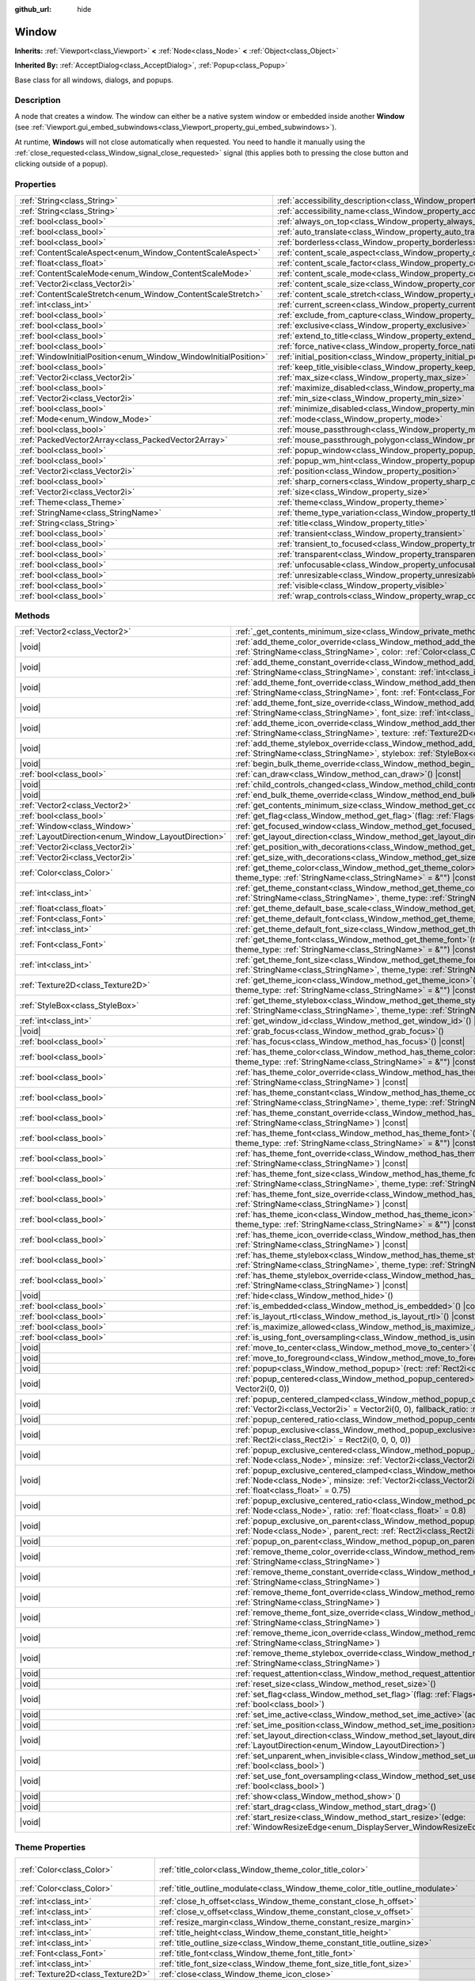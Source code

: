 :github_url: hide

.. DO NOT EDIT THIS FILE!!!
.. Generated automatically from Godot engine sources.
.. Generator: https://github.com/godotengine/godot/tree/master/doc/tools/make_rst.py.
.. XML source: https://github.com/godotengine/godot/tree/master/doc/classes/Window.xml.

.. _class_Window:

Window
======

**Inherits:** :ref:`Viewport<class_Viewport>` **<** :ref:`Node<class_Node>` **<** :ref:`Object<class_Object>`

**Inherited By:** :ref:`AcceptDialog<class_AcceptDialog>`, :ref:`Popup<class_Popup>`

Base class for all windows, dialogs, and popups.

.. rst-class:: classref-introduction-group

Description
-----------

A node that creates a window. The window can either be a native system window or embedded inside another **Window** (see :ref:`Viewport.gui_embed_subwindows<class_Viewport_property_gui_embed_subwindows>`).

At runtime, **Window**\ s will not close automatically when requested. You need to handle it manually using the :ref:`close_requested<class_Window_signal_close_requested>` signal (this applies both to pressing the close button and clicking outside of a popup).

.. rst-class:: classref-reftable-group

Properties
----------

.. table::
   :widths: auto

   +-----------------------------------------------------------------+-----------------------------------------------------------------------------------+--------------------------+
   | :ref:`String<class_String>`                                     | :ref:`accessibility_description<class_Window_property_accessibility_description>` | ``""``                   |
   +-----------------------------------------------------------------+-----------------------------------------------------------------------------------+--------------------------+
   | :ref:`String<class_String>`                                     | :ref:`accessibility_name<class_Window_property_accessibility_name>`               | ``""``                   |
   +-----------------------------------------------------------------+-----------------------------------------------------------------------------------+--------------------------+
   | :ref:`bool<class_bool>`                                         | :ref:`always_on_top<class_Window_property_always_on_top>`                         | ``false``                |
   +-----------------------------------------------------------------+-----------------------------------------------------------------------------------+--------------------------+
   | :ref:`bool<class_bool>`                                         | :ref:`auto_translate<class_Window_property_auto_translate>`                       |                          |
   +-----------------------------------------------------------------+-----------------------------------------------------------------------------------+--------------------------+
   | :ref:`bool<class_bool>`                                         | :ref:`borderless<class_Window_property_borderless>`                               | ``false``                |
   +-----------------------------------------------------------------+-----------------------------------------------------------------------------------+--------------------------+
   | :ref:`ContentScaleAspect<enum_Window_ContentScaleAspect>`       | :ref:`content_scale_aspect<class_Window_property_content_scale_aspect>`           | ``0``                    |
   +-----------------------------------------------------------------+-----------------------------------------------------------------------------------+--------------------------+
   | :ref:`float<class_float>`                                       | :ref:`content_scale_factor<class_Window_property_content_scale_factor>`           | ``1.0``                  |
   +-----------------------------------------------------------------+-----------------------------------------------------------------------------------+--------------------------+
   | :ref:`ContentScaleMode<enum_Window_ContentScaleMode>`           | :ref:`content_scale_mode<class_Window_property_content_scale_mode>`               | ``0``                    |
   +-----------------------------------------------------------------+-----------------------------------------------------------------------------------+--------------------------+
   | :ref:`Vector2i<class_Vector2i>`                                 | :ref:`content_scale_size<class_Window_property_content_scale_size>`               | ``Vector2i(0, 0)``       |
   +-----------------------------------------------------------------+-----------------------------------------------------------------------------------+--------------------------+
   | :ref:`ContentScaleStretch<enum_Window_ContentScaleStretch>`     | :ref:`content_scale_stretch<class_Window_property_content_scale_stretch>`         | ``0``                    |
   +-----------------------------------------------------------------+-----------------------------------------------------------------------------------+--------------------------+
   | :ref:`int<class_int>`                                           | :ref:`current_screen<class_Window_property_current_screen>`                       |                          |
   +-----------------------------------------------------------------+-----------------------------------------------------------------------------------+--------------------------+
   | :ref:`bool<class_bool>`                                         | :ref:`exclude_from_capture<class_Window_property_exclude_from_capture>`           | ``false``                |
   +-----------------------------------------------------------------+-----------------------------------------------------------------------------------+--------------------------+
   | :ref:`bool<class_bool>`                                         | :ref:`exclusive<class_Window_property_exclusive>`                                 | ``false``                |
   +-----------------------------------------------------------------+-----------------------------------------------------------------------------------+--------------------------+
   | :ref:`bool<class_bool>`                                         | :ref:`extend_to_title<class_Window_property_extend_to_title>`                     | ``false``                |
   +-----------------------------------------------------------------+-----------------------------------------------------------------------------------+--------------------------+
   | :ref:`bool<class_bool>`                                         | :ref:`force_native<class_Window_property_force_native>`                           | ``false``                |
   +-----------------------------------------------------------------+-----------------------------------------------------------------------------------+--------------------------+
   | :ref:`WindowInitialPosition<enum_Window_WindowInitialPosition>` | :ref:`initial_position<class_Window_property_initial_position>`                   | ``0``                    |
   +-----------------------------------------------------------------+-----------------------------------------------------------------------------------+--------------------------+
   | :ref:`bool<class_bool>`                                         | :ref:`keep_title_visible<class_Window_property_keep_title_visible>`               | ``false``                |
   +-----------------------------------------------------------------+-----------------------------------------------------------------------------------+--------------------------+
   | :ref:`Vector2i<class_Vector2i>`                                 | :ref:`max_size<class_Window_property_max_size>`                                   | ``Vector2i(0, 0)``       |
   +-----------------------------------------------------------------+-----------------------------------------------------------------------------------+--------------------------+
   | :ref:`bool<class_bool>`                                         | :ref:`maximize_disabled<class_Window_property_maximize_disabled>`                 | ``false``                |
   +-----------------------------------------------------------------+-----------------------------------------------------------------------------------+--------------------------+
   | :ref:`Vector2i<class_Vector2i>`                                 | :ref:`min_size<class_Window_property_min_size>`                                   | ``Vector2i(0, 0)``       |
   +-----------------------------------------------------------------+-----------------------------------------------------------------------------------+--------------------------+
   | :ref:`bool<class_bool>`                                         | :ref:`minimize_disabled<class_Window_property_minimize_disabled>`                 | ``false``                |
   +-----------------------------------------------------------------+-----------------------------------------------------------------------------------+--------------------------+
   | :ref:`Mode<enum_Window_Mode>`                                   | :ref:`mode<class_Window_property_mode>`                                           | ``0``                    |
   +-----------------------------------------------------------------+-----------------------------------------------------------------------------------+--------------------------+
   | :ref:`bool<class_bool>`                                         | :ref:`mouse_passthrough<class_Window_property_mouse_passthrough>`                 | ``false``                |
   +-----------------------------------------------------------------+-----------------------------------------------------------------------------------+--------------------------+
   | :ref:`PackedVector2Array<class_PackedVector2Array>`             | :ref:`mouse_passthrough_polygon<class_Window_property_mouse_passthrough_polygon>` | ``PackedVector2Array()`` |
   +-----------------------------------------------------------------+-----------------------------------------------------------------------------------+--------------------------+
   | :ref:`bool<class_bool>`                                         | :ref:`popup_window<class_Window_property_popup_window>`                           | ``false``                |
   +-----------------------------------------------------------------+-----------------------------------------------------------------------------------+--------------------------+
   | :ref:`bool<class_bool>`                                         | :ref:`popup_wm_hint<class_Window_property_popup_wm_hint>`                         | ``false``                |
   +-----------------------------------------------------------------+-----------------------------------------------------------------------------------+--------------------------+
   | :ref:`Vector2i<class_Vector2i>`                                 | :ref:`position<class_Window_property_position>`                                   | ``Vector2i(0, 0)``       |
   +-----------------------------------------------------------------+-----------------------------------------------------------------------------------+--------------------------+
   | :ref:`bool<class_bool>`                                         | :ref:`sharp_corners<class_Window_property_sharp_corners>`                         | ``false``                |
   +-----------------------------------------------------------------+-----------------------------------------------------------------------------------+--------------------------+
   | :ref:`Vector2i<class_Vector2i>`                                 | :ref:`size<class_Window_property_size>`                                           | ``Vector2i(100, 100)``   |
   +-----------------------------------------------------------------+-----------------------------------------------------------------------------------+--------------------------+
   | :ref:`Theme<class_Theme>`                                       | :ref:`theme<class_Window_property_theme>`                                         |                          |
   +-----------------------------------------------------------------+-----------------------------------------------------------------------------------+--------------------------+
   | :ref:`StringName<class_StringName>`                             | :ref:`theme_type_variation<class_Window_property_theme_type_variation>`           | ``&""``                  |
   +-----------------------------------------------------------------+-----------------------------------------------------------------------------------+--------------------------+
   | :ref:`String<class_String>`                                     | :ref:`title<class_Window_property_title>`                                         | ``""``                   |
   +-----------------------------------------------------------------+-----------------------------------------------------------------------------------+--------------------------+
   | :ref:`bool<class_bool>`                                         | :ref:`transient<class_Window_property_transient>`                                 | ``false``                |
   +-----------------------------------------------------------------+-----------------------------------------------------------------------------------+--------------------------+
   | :ref:`bool<class_bool>`                                         | :ref:`transient_to_focused<class_Window_property_transient_to_focused>`           | ``false``                |
   +-----------------------------------------------------------------+-----------------------------------------------------------------------------------+--------------------------+
   | :ref:`bool<class_bool>`                                         | :ref:`transparent<class_Window_property_transparent>`                             | ``false``                |
   +-----------------------------------------------------------------+-----------------------------------------------------------------------------------+--------------------------+
   | :ref:`bool<class_bool>`                                         | :ref:`unfocusable<class_Window_property_unfocusable>`                             | ``false``                |
   +-----------------------------------------------------------------+-----------------------------------------------------------------------------------+--------------------------+
   | :ref:`bool<class_bool>`                                         | :ref:`unresizable<class_Window_property_unresizable>`                             | ``false``                |
   +-----------------------------------------------------------------+-----------------------------------------------------------------------------------+--------------------------+
   | :ref:`bool<class_bool>`                                         | :ref:`visible<class_Window_property_visible>`                                     | ``true``                 |
   +-----------------------------------------------------------------+-----------------------------------------------------------------------------------+--------------------------+
   | :ref:`bool<class_bool>`                                         | :ref:`wrap_controls<class_Window_property_wrap_controls>`                         | ``false``                |
   +-----------------------------------------------------------------+-----------------------------------------------------------------------------------+--------------------------+

.. rst-class:: classref-reftable-group

Methods
-------

.. table::
   :widths: auto

   +-----------------------------------------------------+---------------------------------------------------------------------------------------------------------------------------------------------------------------------------------------------------------------------------------------------------------+
   | :ref:`Vector2<class_Vector2>`                       | :ref:`_get_contents_minimum_size<class_Window_private_method__get_contents_minimum_size>`\ (\ ) |virtual| |const|                                                                                                                                       |
   +-----------------------------------------------------+---------------------------------------------------------------------------------------------------------------------------------------------------------------------------------------------------------------------------------------------------------+
   | |void|                                              | :ref:`add_theme_color_override<class_Window_method_add_theme_color_override>`\ (\ name\: :ref:`StringName<class_StringName>`, color\: :ref:`Color<class_Color>`\ )                                                                                      |
   +-----------------------------------------------------+---------------------------------------------------------------------------------------------------------------------------------------------------------------------------------------------------------------------------------------------------------+
   | |void|                                              | :ref:`add_theme_constant_override<class_Window_method_add_theme_constant_override>`\ (\ name\: :ref:`StringName<class_StringName>`, constant\: :ref:`int<class_int>`\ )                                                                                 |
   +-----------------------------------------------------+---------------------------------------------------------------------------------------------------------------------------------------------------------------------------------------------------------------------------------------------------------+
   | |void|                                              | :ref:`add_theme_font_override<class_Window_method_add_theme_font_override>`\ (\ name\: :ref:`StringName<class_StringName>`, font\: :ref:`Font<class_Font>`\ )                                                                                           |
   +-----------------------------------------------------+---------------------------------------------------------------------------------------------------------------------------------------------------------------------------------------------------------------------------------------------------------+
   | |void|                                              | :ref:`add_theme_font_size_override<class_Window_method_add_theme_font_size_override>`\ (\ name\: :ref:`StringName<class_StringName>`, font_size\: :ref:`int<class_int>`\ )                                                                              |
   +-----------------------------------------------------+---------------------------------------------------------------------------------------------------------------------------------------------------------------------------------------------------------------------------------------------------------+
   | |void|                                              | :ref:`add_theme_icon_override<class_Window_method_add_theme_icon_override>`\ (\ name\: :ref:`StringName<class_StringName>`, texture\: :ref:`Texture2D<class_Texture2D>`\ )                                                                              |
   +-----------------------------------------------------+---------------------------------------------------------------------------------------------------------------------------------------------------------------------------------------------------------------------------------------------------------+
   | |void|                                              | :ref:`add_theme_stylebox_override<class_Window_method_add_theme_stylebox_override>`\ (\ name\: :ref:`StringName<class_StringName>`, stylebox\: :ref:`StyleBox<class_StyleBox>`\ )                                                                       |
   +-----------------------------------------------------+---------------------------------------------------------------------------------------------------------------------------------------------------------------------------------------------------------------------------------------------------------+
   | |void|                                              | :ref:`begin_bulk_theme_override<class_Window_method_begin_bulk_theme_override>`\ (\ )                                                                                                                                                                   |
   +-----------------------------------------------------+---------------------------------------------------------------------------------------------------------------------------------------------------------------------------------------------------------------------------------------------------------+
   | :ref:`bool<class_bool>`                             | :ref:`can_draw<class_Window_method_can_draw>`\ (\ ) |const|                                                                                                                                                                                             |
   +-----------------------------------------------------+---------------------------------------------------------------------------------------------------------------------------------------------------------------------------------------------------------------------------------------------------------+
   | |void|                                              | :ref:`child_controls_changed<class_Window_method_child_controls_changed>`\ (\ )                                                                                                                                                                         |
   +-----------------------------------------------------+---------------------------------------------------------------------------------------------------------------------------------------------------------------------------------------------------------------------------------------------------------+
   | |void|                                              | :ref:`end_bulk_theme_override<class_Window_method_end_bulk_theme_override>`\ (\ )                                                                                                                                                                       |
   +-----------------------------------------------------+---------------------------------------------------------------------------------------------------------------------------------------------------------------------------------------------------------------------------------------------------------+
   | :ref:`Vector2<class_Vector2>`                       | :ref:`get_contents_minimum_size<class_Window_method_get_contents_minimum_size>`\ (\ ) |const|                                                                                                                                                           |
   +-----------------------------------------------------+---------------------------------------------------------------------------------------------------------------------------------------------------------------------------------------------------------------------------------------------------------+
   | :ref:`bool<class_bool>`                             | :ref:`get_flag<class_Window_method_get_flag>`\ (\ flag\: :ref:`Flags<enum_Window_Flags>`\ ) |const|                                                                                                                                                     |
   +-----------------------------------------------------+---------------------------------------------------------------------------------------------------------------------------------------------------------------------------------------------------------------------------------------------------------+
   | :ref:`Window<class_Window>`                         | :ref:`get_focused_window<class_Window_method_get_focused_window>`\ (\ ) |static|                                                                                                                                                                        |
   +-----------------------------------------------------+---------------------------------------------------------------------------------------------------------------------------------------------------------------------------------------------------------------------------------------------------------+
   | :ref:`LayoutDirection<enum_Window_LayoutDirection>` | :ref:`get_layout_direction<class_Window_method_get_layout_direction>`\ (\ ) |const|                                                                                                                                                                     |
   +-----------------------------------------------------+---------------------------------------------------------------------------------------------------------------------------------------------------------------------------------------------------------------------------------------------------------+
   | :ref:`Vector2i<class_Vector2i>`                     | :ref:`get_position_with_decorations<class_Window_method_get_position_with_decorations>`\ (\ ) |const|                                                                                                                                                   |
   +-----------------------------------------------------+---------------------------------------------------------------------------------------------------------------------------------------------------------------------------------------------------------------------------------------------------------+
   | :ref:`Vector2i<class_Vector2i>`                     | :ref:`get_size_with_decorations<class_Window_method_get_size_with_decorations>`\ (\ ) |const|                                                                                                                                                           |
   +-----------------------------------------------------+---------------------------------------------------------------------------------------------------------------------------------------------------------------------------------------------------------------------------------------------------------+
   | :ref:`Color<class_Color>`                           | :ref:`get_theme_color<class_Window_method_get_theme_color>`\ (\ name\: :ref:`StringName<class_StringName>`, theme_type\: :ref:`StringName<class_StringName>` = &""\ ) |const|                                                                           |
   +-----------------------------------------------------+---------------------------------------------------------------------------------------------------------------------------------------------------------------------------------------------------------------------------------------------------------+
   | :ref:`int<class_int>`                               | :ref:`get_theme_constant<class_Window_method_get_theme_constant>`\ (\ name\: :ref:`StringName<class_StringName>`, theme_type\: :ref:`StringName<class_StringName>` = &""\ ) |const|                                                                     |
   +-----------------------------------------------------+---------------------------------------------------------------------------------------------------------------------------------------------------------------------------------------------------------------------------------------------------------+
   | :ref:`float<class_float>`                           | :ref:`get_theme_default_base_scale<class_Window_method_get_theme_default_base_scale>`\ (\ ) |const|                                                                                                                                                     |
   +-----------------------------------------------------+---------------------------------------------------------------------------------------------------------------------------------------------------------------------------------------------------------------------------------------------------------+
   | :ref:`Font<class_Font>`                             | :ref:`get_theme_default_font<class_Window_method_get_theme_default_font>`\ (\ ) |const|                                                                                                                                                                 |
   +-----------------------------------------------------+---------------------------------------------------------------------------------------------------------------------------------------------------------------------------------------------------------------------------------------------------------+
   | :ref:`int<class_int>`                               | :ref:`get_theme_default_font_size<class_Window_method_get_theme_default_font_size>`\ (\ ) |const|                                                                                                                                                       |
   +-----------------------------------------------------+---------------------------------------------------------------------------------------------------------------------------------------------------------------------------------------------------------------------------------------------------------+
   | :ref:`Font<class_Font>`                             | :ref:`get_theme_font<class_Window_method_get_theme_font>`\ (\ name\: :ref:`StringName<class_StringName>`, theme_type\: :ref:`StringName<class_StringName>` = &""\ ) |const|                                                                             |
   +-----------------------------------------------------+---------------------------------------------------------------------------------------------------------------------------------------------------------------------------------------------------------------------------------------------------------+
   | :ref:`int<class_int>`                               | :ref:`get_theme_font_size<class_Window_method_get_theme_font_size>`\ (\ name\: :ref:`StringName<class_StringName>`, theme_type\: :ref:`StringName<class_StringName>` = &""\ ) |const|                                                                   |
   +-----------------------------------------------------+---------------------------------------------------------------------------------------------------------------------------------------------------------------------------------------------------------------------------------------------------------+
   | :ref:`Texture2D<class_Texture2D>`                   | :ref:`get_theme_icon<class_Window_method_get_theme_icon>`\ (\ name\: :ref:`StringName<class_StringName>`, theme_type\: :ref:`StringName<class_StringName>` = &""\ ) |const|                                                                             |
   +-----------------------------------------------------+---------------------------------------------------------------------------------------------------------------------------------------------------------------------------------------------------------------------------------------------------------+
   | :ref:`StyleBox<class_StyleBox>`                     | :ref:`get_theme_stylebox<class_Window_method_get_theme_stylebox>`\ (\ name\: :ref:`StringName<class_StringName>`, theme_type\: :ref:`StringName<class_StringName>` = &""\ ) |const|                                                                     |
   +-----------------------------------------------------+---------------------------------------------------------------------------------------------------------------------------------------------------------------------------------------------------------------------------------------------------------+
   | :ref:`int<class_int>`                               | :ref:`get_window_id<class_Window_method_get_window_id>`\ (\ ) |const|                                                                                                                                                                                   |
   +-----------------------------------------------------+---------------------------------------------------------------------------------------------------------------------------------------------------------------------------------------------------------------------------------------------------------+
   | |void|                                              | :ref:`grab_focus<class_Window_method_grab_focus>`\ (\ )                                                                                                                                                                                                 |
   +-----------------------------------------------------+---------------------------------------------------------------------------------------------------------------------------------------------------------------------------------------------------------------------------------------------------------+
   | :ref:`bool<class_bool>`                             | :ref:`has_focus<class_Window_method_has_focus>`\ (\ ) |const|                                                                                                                                                                                           |
   +-----------------------------------------------------+---------------------------------------------------------------------------------------------------------------------------------------------------------------------------------------------------------------------------------------------------------+
   | :ref:`bool<class_bool>`                             | :ref:`has_theme_color<class_Window_method_has_theme_color>`\ (\ name\: :ref:`StringName<class_StringName>`, theme_type\: :ref:`StringName<class_StringName>` = &""\ ) |const|                                                                           |
   +-----------------------------------------------------+---------------------------------------------------------------------------------------------------------------------------------------------------------------------------------------------------------------------------------------------------------+
   | :ref:`bool<class_bool>`                             | :ref:`has_theme_color_override<class_Window_method_has_theme_color_override>`\ (\ name\: :ref:`StringName<class_StringName>`\ ) |const|                                                                                                                 |
   +-----------------------------------------------------+---------------------------------------------------------------------------------------------------------------------------------------------------------------------------------------------------------------------------------------------------------+
   | :ref:`bool<class_bool>`                             | :ref:`has_theme_constant<class_Window_method_has_theme_constant>`\ (\ name\: :ref:`StringName<class_StringName>`, theme_type\: :ref:`StringName<class_StringName>` = &""\ ) |const|                                                                     |
   +-----------------------------------------------------+---------------------------------------------------------------------------------------------------------------------------------------------------------------------------------------------------------------------------------------------------------+
   | :ref:`bool<class_bool>`                             | :ref:`has_theme_constant_override<class_Window_method_has_theme_constant_override>`\ (\ name\: :ref:`StringName<class_StringName>`\ ) |const|                                                                                                           |
   +-----------------------------------------------------+---------------------------------------------------------------------------------------------------------------------------------------------------------------------------------------------------------------------------------------------------------+
   | :ref:`bool<class_bool>`                             | :ref:`has_theme_font<class_Window_method_has_theme_font>`\ (\ name\: :ref:`StringName<class_StringName>`, theme_type\: :ref:`StringName<class_StringName>` = &""\ ) |const|                                                                             |
   +-----------------------------------------------------+---------------------------------------------------------------------------------------------------------------------------------------------------------------------------------------------------------------------------------------------------------+
   | :ref:`bool<class_bool>`                             | :ref:`has_theme_font_override<class_Window_method_has_theme_font_override>`\ (\ name\: :ref:`StringName<class_StringName>`\ ) |const|                                                                                                                   |
   +-----------------------------------------------------+---------------------------------------------------------------------------------------------------------------------------------------------------------------------------------------------------------------------------------------------------------+
   | :ref:`bool<class_bool>`                             | :ref:`has_theme_font_size<class_Window_method_has_theme_font_size>`\ (\ name\: :ref:`StringName<class_StringName>`, theme_type\: :ref:`StringName<class_StringName>` = &""\ ) |const|                                                                   |
   +-----------------------------------------------------+---------------------------------------------------------------------------------------------------------------------------------------------------------------------------------------------------------------------------------------------------------+
   | :ref:`bool<class_bool>`                             | :ref:`has_theme_font_size_override<class_Window_method_has_theme_font_size_override>`\ (\ name\: :ref:`StringName<class_StringName>`\ ) |const|                                                                                                         |
   +-----------------------------------------------------+---------------------------------------------------------------------------------------------------------------------------------------------------------------------------------------------------------------------------------------------------------+
   | :ref:`bool<class_bool>`                             | :ref:`has_theme_icon<class_Window_method_has_theme_icon>`\ (\ name\: :ref:`StringName<class_StringName>`, theme_type\: :ref:`StringName<class_StringName>` = &""\ ) |const|                                                                             |
   +-----------------------------------------------------+---------------------------------------------------------------------------------------------------------------------------------------------------------------------------------------------------------------------------------------------------------+
   | :ref:`bool<class_bool>`                             | :ref:`has_theme_icon_override<class_Window_method_has_theme_icon_override>`\ (\ name\: :ref:`StringName<class_StringName>`\ ) |const|                                                                                                                   |
   +-----------------------------------------------------+---------------------------------------------------------------------------------------------------------------------------------------------------------------------------------------------------------------------------------------------------------+
   | :ref:`bool<class_bool>`                             | :ref:`has_theme_stylebox<class_Window_method_has_theme_stylebox>`\ (\ name\: :ref:`StringName<class_StringName>`, theme_type\: :ref:`StringName<class_StringName>` = &""\ ) |const|                                                                     |
   +-----------------------------------------------------+---------------------------------------------------------------------------------------------------------------------------------------------------------------------------------------------------------------------------------------------------------+
   | :ref:`bool<class_bool>`                             | :ref:`has_theme_stylebox_override<class_Window_method_has_theme_stylebox_override>`\ (\ name\: :ref:`StringName<class_StringName>`\ ) |const|                                                                                                           |
   +-----------------------------------------------------+---------------------------------------------------------------------------------------------------------------------------------------------------------------------------------------------------------------------------------------------------------+
   | |void|                                              | :ref:`hide<class_Window_method_hide>`\ (\ )                                                                                                                                                                                                             |
   +-----------------------------------------------------+---------------------------------------------------------------------------------------------------------------------------------------------------------------------------------------------------------------------------------------------------------+
   | :ref:`bool<class_bool>`                             | :ref:`is_embedded<class_Window_method_is_embedded>`\ (\ ) |const|                                                                                                                                                                                       |
   +-----------------------------------------------------+---------------------------------------------------------------------------------------------------------------------------------------------------------------------------------------------------------------------------------------------------------+
   | :ref:`bool<class_bool>`                             | :ref:`is_layout_rtl<class_Window_method_is_layout_rtl>`\ (\ ) |const|                                                                                                                                                                                   |
   +-----------------------------------------------------+---------------------------------------------------------------------------------------------------------------------------------------------------------------------------------------------------------------------------------------------------------+
   | :ref:`bool<class_bool>`                             | :ref:`is_maximize_allowed<class_Window_method_is_maximize_allowed>`\ (\ ) |const|                                                                                                                                                                       |
   +-----------------------------------------------------+---------------------------------------------------------------------------------------------------------------------------------------------------------------------------------------------------------------------------------------------------------+
   | :ref:`bool<class_bool>`                             | :ref:`is_using_font_oversampling<class_Window_method_is_using_font_oversampling>`\ (\ ) |const|                                                                                                                                                         |
   +-----------------------------------------------------+---------------------------------------------------------------------------------------------------------------------------------------------------------------------------------------------------------------------------------------------------------+
   | |void|                                              | :ref:`move_to_center<class_Window_method_move_to_center>`\ (\ )                                                                                                                                                                                         |
   +-----------------------------------------------------+---------------------------------------------------------------------------------------------------------------------------------------------------------------------------------------------------------------------------------------------------------+
   | |void|                                              | :ref:`move_to_foreground<class_Window_method_move_to_foreground>`\ (\ )                                                                                                                                                                                 |
   +-----------------------------------------------------+---------------------------------------------------------------------------------------------------------------------------------------------------------------------------------------------------------------------------------------------------------+
   | |void|                                              | :ref:`popup<class_Window_method_popup>`\ (\ rect\: :ref:`Rect2i<class_Rect2i>` = Rect2i(0, 0, 0, 0)\ )                                                                                                                                                  |
   +-----------------------------------------------------+---------------------------------------------------------------------------------------------------------------------------------------------------------------------------------------------------------------------------------------------------------+
   | |void|                                              | :ref:`popup_centered<class_Window_method_popup_centered>`\ (\ minsize\: :ref:`Vector2i<class_Vector2i>` = Vector2i(0, 0)\ )                                                                                                                             |
   +-----------------------------------------------------+---------------------------------------------------------------------------------------------------------------------------------------------------------------------------------------------------------------------------------------------------------+
   | |void|                                              | :ref:`popup_centered_clamped<class_Window_method_popup_centered_clamped>`\ (\ minsize\: :ref:`Vector2i<class_Vector2i>` = Vector2i(0, 0), fallback_ratio\: :ref:`float<class_float>` = 0.75\ )                                                          |
   +-----------------------------------------------------+---------------------------------------------------------------------------------------------------------------------------------------------------------------------------------------------------------------------------------------------------------+
   | |void|                                              | :ref:`popup_centered_ratio<class_Window_method_popup_centered_ratio>`\ (\ ratio\: :ref:`float<class_float>` = 0.8\ )                                                                                                                                    |
   +-----------------------------------------------------+---------------------------------------------------------------------------------------------------------------------------------------------------------------------------------------------------------------------------------------------------------+
   | |void|                                              | :ref:`popup_exclusive<class_Window_method_popup_exclusive>`\ (\ from_node\: :ref:`Node<class_Node>`, rect\: :ref:`Rect2i<class_Rect2i>` = Rect2i(0, 0, 0, 0)\ )                                                                                         |
   +-----------------------------------------------------+---------------------------------------------------------------------------------------------------------------------------------------------------------------------------------------------------------------------------------------------------------+
   | |void|                                              | :ref:`popup_exclusive_centered<class_Window_method_popup_exclusive_centered>`\ (\ from_node\: :ref:`Node<class_Node>`, minsize\: :ref:`Vector2i<class_Vector2i>` = Vector2i(0, 0)\ )                                                                    |
   +-----------------------------------------------------+---------------------------------------------------------------------------------------------------------------------------------------------------------------------------------------------------------------------------------------------------------+
   | |void|                                              | :ref:`popup_exclusive_centered_clamped<class_Window_method_popup_exclusive_centered_clamped>`\ (\ from_node\: :ref:`Node<class_Node>`, minsize\: :ref:`Vector2i<class_Vector2i>` = Vector2i(0, 0), fallback_ratio\: :ref:`float<class_float>` = 0.75\ ) |
   +-----------------------------------------------------+---------------------------------------------------------------------------------------------------------------------------------------------------------------------------------------------------------------------------------------------------------+
   | |void|                                              | :ref:`popup_exclusive_centered_ratio<class_Window_method_popup_exclusive_centered_ratio>`\ (\ from_node\: :ref:`Node<class_Node>`, ratio\: :ref:`float<class_float>` = 0.8\ )                                                                           |
   +-----------------------------------------------------+---------------------------------------------------------------------------------------------------------------------------------------------------------------------------------------------------------------------------------------------------------+
   | |void|                                              | :ref:`popup_exclusive_on_parent<class_Window_method_popup_exclusive_on_parent>`\ (\ from_node\: :ref:`Node<class_Node>`, parent_rect\: :ref:`Rect2i<class_Rect2i>`\ )                                                                                   |
   +-----------------------------------------------------+---------------------------------------------------------------------------------------------------------------------------------------------------------------------------------------------------------------------------------------------------------+
   | |void|                                              | :ref:`popup_on_parent<class_Window_method_popup_on_parent>`\ (\ parent_rect\: :ref:`Rect2i<class_Rect2i>`\ )                                                                                                                                            |
   +-----------------------------------------------------+---------------------------------------------------------------------------------------------------------------------------------------------------------------------------------------------------------------------------------------------------------+
   | |void|                                              | :ref:`remove_theme_color_override<class_Window_method_remove_theme_color_override>`\ (\ name\: :ref:`StringName<class_StringName>`\ )                                                                                                                   |
   +-----------------------------------------------------+---------------------------------------------------------------------------------------------------------------------------------------------------------------------------------------------------------------------------------------------------------+
   | |void|                                              | :ref:`remove_theme_constant_override<class_Window_method_remove_theme_constant_override>`\ (\ name\: :ref:`StringName<class_StringName>`\ )                                                                                                             |
   +-----------------------------------------------------+---------------------------------------------------------------------------------------------------------------------------------------------------------------------------------------------------------------------------------------------------------+
   | |void|                                              | :ref:`remove_theme_font_override<class_Window_method_remove_theme_font_override>`\ (\ name\: :ref:`StringName<class_StringName>`\ )                                                                                                                     |
   +-----------------------------------------------------+---------------------------------------------------------------------------------------------------------------------------------------------------------------------------------------------------------------------------------------------------------+
   | |void|                                              | :ref:`remove_theme_font_size_override<class_Window_method_remove_theme_font_size_override>`\ (\ name\: :ref:`StringName<class_StringName>`\ )                                                                                                           |
   +-----------------------------------------------------+---------------------------------------------------------------------------------------------------------------------------------------------------------------------------------------------------------------------------------------------------------+
   | |void|                                              | :ref:`remove_theme_icon_override<class_Window_method_remove_theme_icon_override>`\ (\ name\: :ref:`StringName<class_StringName>`\ )                                                                                                                     |
   +-----------------------------------------------------+---------------------------------------------------------------------------------------------------------------------------------------------------------------------------------------------------------------------------------------------------------+
   | |void|                                              | :ref:`remove_theme_stylebox_override<class_Window_method_remove_theme_stylebox_override>`\ (\ name\: :ref:`StringName<class_StringName>`\ )                                                                                                             |
   +-----------------------------------------------------+---------------------------------------------------------------------------------------------------------------------------------------------------------------------------------------------------------------------------------------------------------+
   | |void|                                              | :ref:`request_attention<class_Window_method_request_attention>`\ (\ )                                                                                                                                                                                   |
   +-----------------------------------------------------+---------------------------------------------------------------------------------------------------------------------------------------------------------------------------------------------------------------------------------------------------------+
   | |void|                                              | :ref:`reset_size<class_Window_method_reset_size>`\ (\ )                                                                                                                                                                                                 |
   +-----------------------------------------------------+---------------------------------------------------------------------------------------------------------------------------------------------------------------------------------------------------------------------------------------------------------+
   | |void|                                              | :ref:`set_flag<class_Window_method_set_flag>`\ (\ flag\: :ref:`Flags<enum_Window_Flags>`, enabled\: :ref:`bool<class_bool>`\ )                                                                                                                          |
   +-----------------------------------------------------+---------------------------------------------------------------------------------------------------------------------------------------------------------------------------------------------------------------------------------------------------------+
   | |void|                                              | :ref:`set_ime_active<class_Window_method_set_ime_active>`\ (\ active\: :ref:`bool<class_bool>`\ )                                                                                                                                                       |
   +-----------------------------------------------------+---------------------------------------------------------------------------------------------------------------------------------------------------------------------------------------------------------------------------------------------------------+
   | |void|                                              | :ref:`set_ime_position<class_Window_method_set_ime_position>`\ (\ position\: :ref:`Vector2i<class_Vector2i>`\ )                                                                                                                                         |
   +-----------------------------------------------------+---------------------------------------------------------------------------------------------------------------------------------------------------------------------------------------------------------------------------------------------------------+
   | |void|                                              | :ref:`set_layout_direction<class_Window_method_set_layout_direction>`\ (\ direction\: :ref:`LayoutDirection<enum_Window_LayoutDirection>`\ )                                                                                                            |
   +-----------------------------------------------------+---------------------------------------------------------------------------------------------------------------------------------------------------------------------------------------------------------------------------------------------------------+
   | |void|                                              | :ref:`set_unparent_when_invisible<class_Window_method_set_unparent_when_invisible>`\ (\ unparent\: :ref:`bool<class_bool>`\ )                                                                                                                           |
   +-----------------------------------------------------+---------------------------------------------------------------------------------------------------------------------------------------------------------------------------------------------------------------------------------------------------------+
   | |void|                                              | :ref:`set_use_font_oversampling<class_Window_method_set_use_font_oversampling>`\ (\ enable\: :ref:`bool<class_bool>`\ )                                                                                                                                 |
   +-----------------------------------------------------+---------------------------------------------------------------------------------------------------------------------------------------------------------------------------------------------------------------------------------------------------------+
   | |void|                                              | :ref:`show<class_Window_method_show>`\ (\ )                                                                                                                                                                                                             |
   +-----------------------------------------------------+---------------------------------------------------------------------------------------------------------------------------------------------------------------------------------------------------------------------------------------------------------+
   | |void|                                              | :ref:`start_drag<class_Window_method_start_drag>`\ (\ )                                                                                                                                                                                                 |
   +-----------------------------------------------------+---------------------------------------------------------------------------------------------------------------------------------------------------------------------------------------------------------------------------------------------------------+
   | |void|                                              | :ref:`start_resize<class_Window_method_start_resize>`\ (\ edge\: :ref:`WindowResizeEdge<enum_DisplayServer_WindowResizeEdge>`\ )                                                                                                                        |
   +-----------------------------------------------------+---------------------------------------------------------------------------------------------------------------------------------------------------------------------------------------------------------------------------------------------------------+

.. rst-class:: classref-reftable-group

Theme Properties
----------------

.. table::
   :widths: auto

   +-----------------------------------+--------------------------------------------------------------------------------------+-----------------------------------+
   | :ref:`Color<class_Color>`         | :ref:`title_color<class_Window_theme_color_title_color>`                             | ``Color(0.875, 0.875, 0.875, 1)`` |
   +-----------------------------------+--------------------------------------------------------------------------------------+-----------------------------------+
   | :ref:`Color<class_Color>`         | :ref:`title_outline_modulate<class_Window_theme_color_title_outline_modulate>`       | ``Color(0, 0, 0, 1)``             |
   +-----------------------------------+--------------------------------------------------------------------------------------+-----------------------------------+
   | :ref:`int<class_int>`             | :ref:`close_h_offset<class_Window_theme_constant_close_h_offset>`                    | ``18``                            |
   +-----------------------------------+--------------------------------------------------------------------------------------+-----------------------------------+
   | :ref:`int<class_int>`             | :ref:`close_v_offset<class_Window_theme_constant_close_v_offset>`                    | ``24``                            |
   +-----------------------------------+--------------------------------------------------------------------------------------+-----------------------------------+
   | :ref:`int<class_int>`             | :ref:`resize_margin<class_Window_theme_constant_resize_margin>`                      | ``4``                             |
   +-----------------------------------+--------------------------------------------------------------------------------------+-----------------------------------+
   | :ref:`int<class_int>`             | :ref:`title_height<class_Window_theme_constant_title_height>`                        | ``36``                            |
   +-----------------------------------+--------------------------------------------------------------------------------------+-----------------------------------+
   | :ref:`int<class_int>`             | :ref:`title_outline_size<class_Window_theme_constant_title_outline_size>`            | ``0``                             |
   +-----------------------------------+--------------------------------------------------------------------------------------+-----------------------------------+
   | :ref:`Font<class_Font>`           | :ref:`title_font<class_Window_theme_font_title_font>`                                |                                   |
   +-----------------------------------+--------------------------------------------------------------------------------------+-----------------------------------+
   | :ref:`int<class_int>`             | :ref:`title_font_size<class_Window_theme_font_size_title_font_size>`                 |                                   |
   +-----------------------------------+--------------------------------------------------------------------------------------+-----------------------------------+
   | :ref:`Texture2D<class_Texture2D>` | :ref:`close<class_Window_theme_icon_close>`                                          |                                   |
   +-----------------------------------+--------------------------------------------------------------------------------------+-----------------------------------+
   | :ref:`Texture2D<class_Texture2D>` | :ref:`close_pressed<class_Window_theme_icon_close_pressed>`                          |                                   |
   +-----------------------------------+--------------------------------------------------------------------------------------+-----------------------------------+
   | :ref:`StyleBox<class_StyleBox>`   | :ref:`embedded_border<class_Window_theme_style_embedded_border>`                     |                                   |
   +-----------------------------------+--------------------------------------------------------------------------------------+-----------------------------------+
   | :ref:`StyleBox<class_StyleBox>`   | :ref:`embedded_unfocused_border<class_Window_theme_style_embedded_unfocused_border>` |                                   |
   +-----------------------------------+--------------------------------------------------------------------------------------+-----------------------------------+

.. rst-class:: classref-section-separator

----

.. rst-class:: classref-descriptions-group

Signals
-------

.. _class_Window_signal_about_to_popup:

.. rst-class:: classref-signal

**about_to_popup**\ (\ ) :ref:`🔗<class_Window_signal_about_to_popup>`

Emitted right after :ref:`popup()<class_Window_method_popup>` call, before the **Window** appears or does anything.

.. rst-class:: classref-item-separator

----

.. _class_Window_signal_close_requested:

.. rst-class:: classref-signal

**close_requested**\ (\ ) :ref:`🔗<class_Window_signal_close_requested>`

Emitted when the **Window**'s close button is pressed or when :ref:`popup_window<class_Window_property_popup_window>` is enabled and user clicks outside the window.

This signal can be used to handle window closing, e.g. by connecting it to :ref:`hide()<class_Window_method_hide>`.

.. rst-class:: classref-item-separator

----

.. _class_Window_signal_dpi_changed:

.. rst-class:: classref-signal

**dpi_changed**\ (\ ) :ref:`🔗<class_Window_signal_dpi_changed>`

Emitted when the **Window**'s DPI changes as a result of OS-level changes (e.g. moving the window from a Retina display to a lower resolution one).

\ **Note:** Only implemented on macOS and Linux (Wayland).

.. rst-class:: classref-item-separator

----

.. _class_Window_signal_files_dropped:

.. rst-class:: classref-signal

**files_dropped**\ (\ files\: :ref:`PackedStringArray<class_PackedStringArray>`\ ) :ref:`🔗<class_Window_signal_files_dropped>`

Emitted when files are dragged from the OS file manager and dropped in the game window. The argument is a list of file paths.

::

    func _ready():
        get_window().files_dropped.connect(on_files_dropped)

    func on_files_dropped(files):
        print(files)

\ **Note:** This signal only works with native windows, i.e. the main window and **Window**-derived nodes when :ref:`Viewport.gui_embed_subwindows<class_Viewport_property_gui_embed_subwindows>` is disabled in the main viewport.

.. rst-class:: classref-item-separator

----

.. _class_Window_signal_focus_entered:

.. rst-class:: classref-signal

**focus_entered**\ (\ ) :ref:`🔗<class_Window_signal_focus_entered>`

Emitted when the **Window** gains focus.

.. rst-class:: classref-item-separator

----

.. _class_Window_signal_focus_exited:

.. rst-class:: classref-signal

**focus_exited**\ (\ ) :ref:`🔗<class_Window_signal_focus_exited>`

Emitted when the **Window** loses its focus.

.. rst-class:: classref-item-separator

----

.. _class_Window_signal_go_back_requested:

.. rst-class:: classref-signal

**go_back_requested**\ (\ ) :ref:`🔗<class_Window_signal_go_back_requested>`

Emitted when a go back request is sent (e.g. pressing the "Back" button on Android), right after :ref:`Node.NOTIFICATION_WM_GO_BACK_REQUEST<class_Node_constant_NOTIFICATION_WM_GO_BACK_REQUEST>`.

.. rst-class:: classref-item-separator

----

.. _class_Window_signal_mouse_entered:

.. rst-class:: classref-signal

**mouse_entered**\ (\ ) :ref:`🔗<class_Window_signal_mouse_entered>`

Emitted when the mouse cursor enters the **Window**'s visible area, that is not occluded behind other :ref:`Control<class_Control>`\ s or windows, provided its :ref:`Viewport.gui_disable_input<class_Viewport_property_gui_disable_input>` is ``false`` and regardless if it's currently focused or not.

.. rst-class:: classref-item-separator

----

.. _class_Window_signal_mouse_exited:

.. rst-class:: classref-signal

**mouse_exited**\ (\ ) :ref:`🔗<class_Window_signal_mouse_exited>`

Emitted when the mouse cursor leaves the **Window**'s visible area, that is not occluded behind other :ref:`Control<class_Control>`\ s or windows, provided its :ref:`Viewport.gui_disable_input<class_Viewport_property_gui_disable_input>` is ``false`` and regardless if it's currently focused or not.

.. rst-class:: classref-item-separator

----

.. _class_Window_signal_theme_changed:

.. rst-class:: classref-signal

**theme_changed**\ (\ ) :ref:`🔗<class_Window_signal_theme_changed>`

Emitted when the :ref:`NOTIFICATION_THEME_CHANGED<class_Window_constant_NOTIFICATION_THEME_CHANGED>` notification is sent.

.. rst-class:: classref-item-separator

----

.. _class_Window_signal_title_changed:

.. rst-class:: classref-signal

**title_changed**\ (\ ) :ref:`🔗<class_Window_signal_title_changed>`

Emitted when window title bar text is changed.

.. rst-class:: classref-item-separator

----

.. _class_Window_signal_titlebar_changed:

.. rst-class:: classref-signal

**titlebar_changed**\ (\ ) :ref:`🔗<class_Window_signal_titlebar_changed>`

Emitted when window title bar decorations are changed, e.g. macOS window enter/exit full screen mode, or extend-to-title flag is changed.

.. rst-class:: classref-item-separator

----

.. _class_Window_signal_visibility_changed:

.. rst-class:: classref-signal

**visibility_changed**\ (\ ) :ref:`🔗<class_Window_signal_visibility_changed>`

Emitted when **Window** is made visible or disappears.

.. rst-class:: classref-item-separator

----

.. _class_Window_signal_window_input:

.. rst-class:: classref-signal

**window_input**\ (\ event\: :ref:`InputEvent<class_InputEvent>`\ ) :ref:`🔗<class_Window_signal_window_input>`

Emitted when the **Window** is currently focused and receives any input, passing the received event as an argument. The event's position, if present, is in the embedder's coordinate system.

.. rst-class:: classref-section-separator

----

.. rst-class:: classref-descriptions-group

Enumerations
------------

.. _enum_Window_Mode:

.. rst-class:: classref-enumeration

enum **Mode**: :ref:`🔗<enum_Window_Mode>`

.. _class_Window_constant_MODE_WINDOWED:

.. rst-class:: classref-enumeration-constant

:ref:`Mode<enum_Window_Mode>` **MODE_WINDOWED** = ``0``

Windowed mode, i.e. **Window** doesn't occupy the whole screen (unless set to the size of the screen).

.. _class_Window_constant_MODE_MINIMIZED:

.. rst-class:: classref-enumeration-constant

:ref:`Mode<enum_Window_Mode>` **MODE_MINIMIZED** = ``1``

Minimized window mode, i.e. **Window** is not visible and available on window manager's window list. Normally happens when the minimize button is pressed.

.. _class_Window_constant_MODE_MAXIMIZED:

.. rst-class:: classref-enumeration-constant

:ref:`Mode<enum_Window_Mode>` **MODE_MAXIMIZED** = ``2``

Maximized window mode, i.e. **Window** will occupy whole screen area except task bar and still display its borders. Normally happens when the maximize button is pressed.

.. _class_Window_constant_MODE_FULLSCREEN:

.. rst-class:: classref-enumeration-constant

:ref:`Mode<enum_Window_Mode>` **MODE_FULLSCREEN** = ``3``

Full screen mode with full multi-window support.

Full screen window covers the entire display area of a screen and has no decorations. The display's video mode is not changed.

\ **On Android:** This enables immersive mode.

\ **On macOS:** A new desktop is used to display the running project.

\ **Note:** Regardless of the platform, enabling full screen will change the window size to match the monitor's size. Therefore, make sure your project supports :doc:`multiple resolutions <../tutorials/rendering/multiple_resolutions>` when enabling full screen mode.

.. _class_Window_constant_MODE_EXCLUSIVE_FULLSCREEN:

.. rst-class:: classref-enumeration-constant

:ref:`Mode<enum_Window_Mode>` **MODE_EXCLUSIVE_FULLSCREEN** = ``4``

A single window full screen mode. This mode has less overhead, but only one window can be open on a given screen at a time (opening a child window or application switching will trigger a full screen transition).

Full screen window covers the entire display area of a screen and has no border or decorations. The display's video mode is not changed.

\ **Note:** This mode might not work with screen recording software.

\ **On Android:** This enables immersive mode.

\ **On Windows:** Depending on video driver, full screen transition might cause screens to go black for a moment.

\ **On macOS:** A new desktop is used to display the running project. Exclusive full screen mode prevents Dock and Menu from showing up when the mouse pointer is hovering the edge of the screen.

\ **On Linux (X11):** Exclusive full screen mode bypasses compositor.

\ **On Linux (Wayland):** Equivalent to :ref:`MODE_FULLSCREEN<class_Window_constant_MODE_FULLSCREEN>`.

\ **Note:** Regardless of the platform, enabling full screen will change the window size to match the monitor's size. Therefore, make sure your project supports :doc:`multiple resolutions <../tutorials/rendering/multiple_resolutions>` when enabling full screen mode.

.. rst-class:: classref-item-separator

----

.. _enum_Window_Flags:

.. rst-class:: classref-enumeration

enum **Flags**: :ref:`🔗<enum_Window_Flags>`

.. _class_Window_constant_FLAG_RESIZE_DISABLED:

.. rst-class:: classref-enumeration-constant

:ref:`Flags<enum_Window_Flags>` **FLAG_RESIZE_DISABLED** = ``0``

The window can't be resized by dragging its resize grip. It's still possible to resize the window using :ref:`size<class_Window_property_size>`. This flag is ignored for full screen windows. Set with :ref:`unresizable<class_Window_property_unresizable>`.

.. _class_Window_constant_FLAG_BORDERLESS:

.. rst-class:: classref-enumeration-constant

:ref:`Flags<enum_Window_Flags>` **FLAG_BORDERLESS** = ``1``

The window do not have native title bar and other decorations. This flag is ignored for full-screen windows. Set with :ref:`borderless<class_Window_property_borderless>`.

.. _class_Window_constant_FLAG_ALWAYS_ON_TOP:

.. rst-class:: classref-enumeration-constant

:ref:`Flags<enum_Window_Flags>` **FLAG_ALWAYS_ON_TOP** = ``2``

The window is floating on top of all other windows. This flag is ignored for full-screen windows. Set with :ref:`always_on_top<class_Window_property_always_on_top>`.

.. _class_Window_constant_FLAG_TRANSPARENT:

.. rst-class:: classref-enumeration-constant

:ref:`Flags<enum_Window_Flags>` **FLAG_TRANSPARENT** = ``3``

The window background can be transparent. Set with :ref:`transparent<class_Window_property_transparent>`.

\ **Note:** This flag has no effect if either :ref:`ProjectSettings.display/window/per_pixel_transparency/allowed<class_ProjectSettings_property_display/window/per_pixel_transparency/allowed>`, or the window's :ref:`Viewport.transparent_bg<class_Viewport_property_transparent_bg>` is set to ``false``.

.. _class_Window_constant_FLAG_NO_FOCUS:

.. rst-class:: classref-enumeration-constant

:ref:`Flags<enum_Window_Flags>` **FLAG_NO_FOCUS** = ``4``

The window can't be focused. No-focus window will ignore all input, except mouse clicks. Set with :ref:`unfocusable<class_Window_property_unfocusable>`.

.. _class_Window_constant_FLAG_POPUP:

.. rst-class:: classref-enumeration-constant

:ref:`Flags<enum_Window_Flags>` **FLAG_POPUP** = ``5``

Window is part of menu or :ref:`OptionButton<class_OptionButton>` dropdown. This flag can't be changed when the window is visible. An active popup window will exclusively receive all input, without stealing focus from its parent. Popup windows are automatically closed when uses click outside it, or when an application is switched. Popup window must have transient parent set (see :ref:`transient<class_Window_property_transient>`).

\ **Note:** This flag has no effect in embedded windows (unless said window is a :ref:`Popup<class_Popup>`).

.. _class_Window_constant_FLAG_EXTEND_TO_TITLE:

.. rst-class:: classref-enumeration-constant

:ref:`Flags<enum_Window_Flags>` **FLAG_EXTEND_TO_TITLE** = ``6``

Window content is expanded to the full size of the window. Unlike borderless window, the frame is left intact and can be used to resize the window, title bar is transparent, but have minimize/maximize/close buttons. Set with :ref:`extend_to_title<class_Window_property_extend_to_title>`.

\ **Note:** This flag is implemented only on macOS.

\ **Note:** This flag has no effect in embedded windows.

.. _class_Window_constant_FLAG_MOUSE_PASSTHROUGH:

.. rst-class:: classref-enumeration-constant

:ref:`Flags<enum_Window_Flags>` **FLAG_MOUSE_PASSTHROUGH** = ``7``

All mouse events are passed to the underlying window of the same application.

\ **Note:** This flag has no effect in embedded windows.

.. _class_Window_constant_FLAG_SHARP_CORNERS:

.. rst-class:: classref-enumeration-constant

:ref:`Flags<enum_Window_Flags>` **FLAG_SHARP_CORNERS** = ``8``

Window style is overridden, forcing sharp corners.

\ **Note:** This flag has no effect in embedded windows.

\ **Note:** This flag is implemented only on Windows (11).

.. _class_Window_constant_FLAG_EXCLUDE_FROM_CAPTURE:

.. rst-class:: classref-enumeration-constant

:ref:`Flags<enum_Window_Flags>` **FLAG_EXCLUDE_FROM_CAPTURE** = ``9``

Windows is excluded from screenshots taken by :ref:`DisplayServer.screen_get_image()<class_DisplayServer_method_screen_get_image>`, :ref:`DisplayServer.screen_get_image_rect()<class_DisplayServer_method_screen_get_image_rect>`, and :ref:`DisplayServer.screen_get_pixel()<class_DisplayServer_method_screen_get_pixel>`.

\ **Note:** This flag has no effect in embedded windows.

\ **Note:** This flag is implemented on macOS and Windows (10, 20H1).

\ **Note:** Setting this flag will prevent standard screenshot methods from capturing a window image, but does **NOT** guarantee that other apps won't be able to capture an image. It should not be used as a DRM or security measure.

.. _class_Window_constant_FLAG_POPUP_WM_HINT:

.. rst-class:: classref-enumeration-constant

:ref:`Flags<enum_Window_Flags>` **FLAG_POPUP_WM_HINT** = ``10``

Signals the window manager that this window is supposed to be an implementation-defined "popup" (usually a floating, borderless, untileable and immovable child window).

.. _class_Window_constant_FLAG_MINIMIZE_DISABLED:

.. rst-class:: classref-enumeration-constant

:ref:`Flags<enum_Window_Flags>` **FLAG_MINIMIZE_DISABLED** = ``11``

Window minimize button is disabled.

\ **Note:** This flag is implemented on macOS and Windows.

.. _class_Window_constant_FLAG_MAXIMIZE_DISABLED:

.. rst-class:: classref-enumeration-constant

:ref:`Flags<enum_Window_Flags>` **FLAG_MAXIMIZE_DISABLED** = ``12``

Window maximize button is disabled.

\ **Note:** This flag is implemented on macOS and Windows.

.. _class_Window_constant_FLAG_MAX:

.. rst-class:: classref-enumeration-constant

:ref:`Flags<enum_Window_Flags>` **FLAG_MAX** = ``13``

Max value of the :ref:`Flags<enum_Window_Flags>`.

.. rst-class:: classref-item-separator

----

.. _enum_Window_ContentScaleMode:

.. rst-class:: classref-enumeration

enum **ContentScaleMode**: :ref:`🔗<enum_Window_ContentScaleMode>`

.. _class_Window_constant_CONTENT_SCALE_MODE_DISABLED:

.. rst-class:: classref-enumeration-constant

:ref:`ContentScaleMode<enum_Window_ContentScaleMode>` **CONTENT_SCALE_MODE_DISABLED** = ``0``

The content will not be scaled to match the **Window**'s size.

.. _class_Window_constant_CONTENT_SCALE_MODE_CANVAS_ITEMS:

.. rst-class:: classref-enumeration-constant

:ref:`ContentScaleMode<enum_Window_ContentScaleMode>` **CONTENT_SCALE_MODE_CANVAS_ITEMS** = ``1``

The content will be rendered at the target size. This is more performance-expensive than :ref:`CONTENT_SCALE_MODE_VIEWPORT<class_Window_constant_CONTENT_SCALE_MODE_VIEWPORT>`, but provides better results.

.. _class_Window_constant_CONTENT_SCALE_MODE_VIEWPORT:

.. rst-class:: classref-enumeration-constant

:ref:`ContentScaleMode<enum_Window_ContentScaleMode>` **CONTENT_SCALE_MODE_VIEWPORT** = ``2``

The content will be rendered at the base size and then scaled to the target size. More performant than :ref:`CONTENT_SCALE_MODE_CANVAS_ITEMS<class_Window_constant_CONTENT_SCALE_MODE_CANVAS_ITEMS>`, but results in pixelated image.

.. rst-class:: classref-item-separator

----

.. _enum_Window_ContentScaleAspect:

.. rst-class:: classref-enumeration

enum **ContentScaleAspect**: :ref:`🔗<enum_Window_ContentScaleAspect>`

.. _class_Window_constant_CONTENT_SCALE_ASPECT_IGNORE:

.. rst-class:: classref-enumeration-constant

:ref:`ContentScaleAspect<enum_Window_ContentScaleAspect>` **CONTENT_SCALE_ASPECT_IGNORE** = ``0``

The aspect will be ignored. Scaling will simply stretch the content to fit the target size.

.. _class_Window_constant_CONTENT_SCALE_ASPECT_KEEP:

.. rst-class:: classref-enumeration-constant

:ref:`ContentScaleAspect<enum_Window_ContentScaleAspect>` **CONTENT_SCALE_ASPECT_KEEP** = ``1``

The content's aspect will be preserved. If the target size has different aspect from the base one, the image will be centered and black bars will appear on left and right sides.

.. _class_Window_constant_CONTENT_SCALE_ASPECT_KEEP_WIDTH:

.. rst-class:: classref-enumeration-constant

:ref:`ContentScaleAspect<enum_Window_ContentScaleAspect>` **CONTENT_SCALE_ASPECT_KEEP_WIDTH** = ``2``

The content can be expanded vertically. Scaling horizontally will result in keeping the width ratio and then black bars on left and right sides.

.. _class_Window_constant_CONTENT_SCALE_ASPECT_KEEP_HEIGHT:

.. rst-class:: classref-enumeration-constant

:ref:`ContentScaleAspect<enum_Window_ContentScaleAspect>` **CONTENT_SCALE_ASPECT_KEEP_HEIGHT** = ``3``

The content can be expanded horizontally. Scaling vertically will result in keeping the height ratio and then black bars on top and bottom sides.

.. _class_Window_constant_CONTENT_SCALE_ASPECT_EXPAND:

.. rst-class:: classref-enumeration-constant

:ref:`ContentScaleAspect<enum_Window_ContentScaleAspect>` **CONTENT_SCALE_ASPECT_EXPAND** = ``4``

The content's aspect will be preserved. If the target size has different aspect from the base one, the content will stay in the top-left corner and add an extra visible area in the stretched space.

.. rst-class:: classref-item-separator

----

.. _enum_Window_ContentScaleStretch:

.. rst-class:: classref-enumeration

enum **ContentScaleStretch**: :ref:`🔗<enum_Window_ContentScaleStretch>`

.. _class_Window_constant_CONTENT_SCALE_STRETCH_FRACTIONAL:

.. rst-class:: classref-enumeration-constant

:ref:`ContentScaleStretch<enum_Window_ContentScaleStretch>` **CONTENT_SCALE_STRETCH_FRACTIONAL** = ``0``

The content will be stretched according to a fractional factor. This fills all the space available in the window, but allows "pixel wobble" to occur due to uneven pixel scaling.

.. _class_Window_constant_CONTENT_SCALE_STRETCH_INTEGER:

.. rst-class:: classref-enumeration-constant

:ref:`ContentScaleStretch<enum_Window_ContentScaleStretch>` **CONTENT_SCALE_STRETCH_INTEGER** = ``1``

The content will be stretched only according to an integer factor, preserving sharp pixels. This may leave a black background visible on the window's edges depending on the window size.

.. rst-class:: classref-item-separator

----

.. _enum_Window_LayoutDirection:

.. rst-class:: classref-enumeration

enum **LayoutDirection**: :ref:`🔗<enum_Window_LayoutDirection>`

.. _class_Window_constant_LAYOUT_DIRECTION_INHERITED:

.. rst-class:: classref-enumeration-constant

:ref:`LayoutDirection<enum_Window_LayoutDirection>` **LAYOUT_DIRECTION_INHERITED** = ``0``

Automatic layout direction, determined from the parent window layout direction.

.. _class_Window_constant_LAYOUT_DIRECTION_APPLICATION_LOCALE:

.. rst-class:: classref-enumeration-constant

:ref:`LayoutDirection<enum_Window_LayoutDirection>` **LAYOUT_DIRECTION_APPLICATION_LOCALE** = ``1``

Automatic layout direction, determined from the current locale.

.. _class_Window_constant_LAYOUT_DIRECTION_LTR:

.. rst-class:: classref-enumeration-constant

:ref:`LayoutDirection<enum_Window_LayoutDirection>` **LAYOUT_DIRECTION_LTR** = ``2``

Left-to-right layout direction.

.. _class_Window_constant_LAYOUT_DIRECTION_RTL:

.. rst-class:: classref-enumeration-constant

:ref:`LayoutDirection<enum_Window_LayoutDirection>` **LAYOUT_DIRECTION_RTL** = ``3``

Right-to-left layout direction.

.. _class_Window_constant_LAYOUT_DIRECTION_SYSTEM_LOCALE:

.. rst-class:: classref-enumeration-constant

:ref:`LayoutDirection<enum_Window_LayoutDirection>` **LAYOUT_DIRECTION_SYSTEM_LOCALE** = ``4``

Automatic layout direction, determined from the system locale.

.. _class_Window_constant_LAYOUT_DIRECTION_MAX:

.. rst-class:: classref-enumeration-constant

:ref:`LayoutDirection<enum_Window_LayoutDirection>` **LAYOUT_DIRECTION_MAX** = ``5``

Represents the size of the :ref:`LayoutDirection<enum_Window_LayoutDirection>` enum.

.. _class_Window_constant_LAYOUT_DIRECTION_LOCALE:

.. rst-class:: classref-enumeration-constant

:ref:`LayoutDirection<enum_Window_LayoutDirection>` **LAYOUT_DIRECTION_LOCALE** = ``1``

**Deprecated:** Use :ref:`LAYOUT_DIRECTION_APPLICATION_LOCALE<class_Window_constant_LAYOUT_DIRECTION_APPLICATION_LOCALE>` instead.



.. rst-class:: classref-item-separator

----

.. _enum_Window_WindowInitialPosition:

.. rst-class:: classref-enumeration

enum **WindowInitialPosition**: :ref:`🔗<enum_Window_WindowInitialPosition>`

.. _class_Window_constant_WINDOW_INITIAL_POSITION_ABSOLUTE:

.. rst-class:: classref-enumeration-constant

:ref:`WindowInitialPosition<enum_Window_WindowInitialPosition>` **WINDOW_INITIAL_POSITION_ABSOLUTE** = ``0``

Initial window position is determined by :ref:`position<class_Window_property_position>`.

.. _class_Window_constant_WINDOW_INITIAL_POSITION_CENTER_PRIMARY_SCREEN:

.. rst-class:: classref-enumeration-constant

:ref:`WindowInitialPosition<enum_Window_WindowInitialPosition>` **WINDOW_INITIAL_POSITION_CENTER_PRIMARY_SCREEN** = ``1``

Initial window position is the center of the primary screen.

.. _class_Window_constant_WINDOW_INITIAL_POSITION_CENTER_MAIN_WINDOW_SCREEN:

.. rst-class:: classref-enumeration-constant

:ref:`WindowInitialPosition<enum_Window_WindowInitialPosition>` **WINDOW_INITIAL_POSITION_CENTER_MAIN_WINDOW_SCREEN** = ``2``

Initial window position is the center of the main window screen.

.. _class_Window_constant_WINDOW_INITIAL_POSITION_CENTER_OTHER_SCREEN:

.. rst-class:: classref-enumeration-constant

:ref:`WindowInitialPosition<enum_Window_WindowInitialPosition>` **WINDOW_INITIAL_POSITION_CENTER_OTHER_SCREEN** = ``3``

Initial window position is the center of :ref:`current_screen<class_Window_property_current_screen>` screen.

.. _class_Window_constant_WINDOW_INITIAL_POSITION_CENTER_SCREEN_WITH_MOUSE_FOCUS:

.. rst-class:: classref-enumeration-constant

:ref:`WindowInitialPosition<enum_Window_WindowInitialPosition>` **WINDOW_INITIAL_POSITION_CENTER_SCREEN_WITH_MOUSE_FOCUS** = ``4``

Initial window position is the center of the screen containing the mouse pointer.

.. _class_Window_constant_WINDOW_INITIAL_POSITION_CENTER_SCREEN_WITH_KEYBOARD_FOCUS:

.. rst-class:: classref-enumeration-constant

:ref:`WindowInitialPosition<enum_Window_WindowInitialPosition>` **WINDOW_INITIAL_POSITION_CENTER_SCREEN_WITH_KEYBOARD_FOCUS** = ``5``

Initial window position is the center of the screen containing the window with the keyboard focus.

.. rst-class:: classref-section-separator

----

.. rst-class:: classref-descriptions-group

Constants
---------

.. _class_Window_constant_NOTIFICATION_VISIBILITY_CHANGED:

.. rst-class:: classref-constant

**NOTIFICATION_VISIBILITY_CHANGED** = ``30`` :ref:`🔗<class_Window_constant_NOTIFICATION_VISIBILITY_CHANGED>`

Emitted when **Window**'s visibility changes, right before :ref:`visibility_changed<class_Window_signal_visibility_changed>`.

.. _class_Window_constant_NOTIFICATION_THEME_CHANGED:

.. rst-class:: classref-constant

**NOTIFICATION_THEME_CHANGED** = ``32`` :ref:`🔗<class_Window_constant_NOTIFICATION_THEME_CHANGED>`

Sent when the node needs to refresh its theme items. This happens in one of the following cases:

- The :ref:`theme<class_Window_property_theme>` property is changed on this node or any of its ancestors.

- The :ref:`theme_type_variation<class_Window_property_theme_type_variation>` property is changed on this node.

- The node enters the scene tree.

\ **Note:** As an optimization, this notification won't be sent from changes that occur while this node is outside of the scene tree. Instead, all of the theme item updates can be applied at once when the node enters the scene tree.

.. rst-class:: classref-section-separator

----

.. rst-class:: classref-descriptions-group

Property Descriptions
---------------------

.. _class_Window_property_accessibility_description:

.. rst-class:: classref-property

:ref:`String<class_String>` **accessibility_description** = ``""`` :ref:`🔗<class_Window_property_accessibility_description>`

.. rst-class:: classref-property-setget

- |void| **set_accessibility_description**\ (\ value\: :ref:`String<class_String>`\ )
- :ref:`String<class_String>` **get_accessibility_description**\ (\ )

The human-readable node description that is reported to assistive apps.

.. rst-class:: classref-item-separator

----

.. _class_Window_property_accessibility_name:

.. rst-class:: classref-property

:ref:`String<class_String>` **accessibility_name** = ``""`` :ref:`🔗<class_Window_property_accessibility_name>`

.. rst-class:: classref-property-setget

- |void| **set_accessibility_name**\ (\ value\: :ref:`String<class_String>`\ )
- :ref:`String<class_String>` **get_accessibility_name**\ (\ )

The human-readable node name that is reported to assistive apps.

.. rst-class:: classref-item-separator

----

.. _class_Window_property_always_on_top:

.. rst-class:: classref-property

:ref:`bool<class_bool>` **always_on_top** = ``false`` :ref:`🔗<class_Window_property_always_on_top>`

.. rst-class:: classref-property-setget

- |void| **set_flag**\ (\ flag\: :ref:`Flags<enum_Window_Flags>`, enabled\: :ref:`bool<class_bool>`\ )
- :ref:`bool<class_bool>` **get_flag**\ (\ flag\: :ref:`Flags<enum_Window_Flags>`\ ) |const|

If ``true``, the window will be on top of all other windows. Does not work if :ref:`transient<class_Window_property_transient>` is enabled.

.. rst-class:: classref-item-separator

----

.. _class_Window_property_auto_translate:

.. rst-class:: classref-property

:ref:`bool<class_bool>` **auto_translate** :ref:`🔗<class_Window_property_auto_translate>`

.. rst-class:: classref-property-setget

- |void| **set_auto_translate**\ (\ value\: :ref:`bool<class_bool>`\ )
- :ref:`bool<class_bool>` **is_auto_translating**\ (\ )

**Deprecated:** Use :ref:`Node.auto_translate_mode<class_Node_property_auto_translate_mode>` and :ref:`Node.can_auto_translate()<class_Node_method_can_auto_translate>` instead.

Toggles if any text should automatically change to its translated version depending on the current locale.

.. rst-class:: classref-item-separator

----

.. _class_Window_property_borderless:

.. rst-class:: classref-property

:ref:`bool<class_bool>` **borderless** = ``false`` :ref:`🔗<class_Window_property_borderless>`

.. rst-class:: classref-property-setget

- |void| **set_flag**\ (\ flag\: :ref:`Flags<enum_Window_Flags>`, enabled\: :ref:`bool<class_bool>`\ )
- :ref:`bool<class_bool>` **get_flag**\ (\ flag\: :ref:`Flags<enum_Window_Flags>`\ ) |const|

If ``true``, the window will have no borders.

.. rst-class:: classref-item-separator

----

.. _class_Window_property_content_scale_aspect:

.. rst-class:: classref-property

:ref:`ContentScaleAspect<enum_Window_ContentScaleAspect>` **content_scale_aspect** = ``0`` :ref:`🔗<class_Window_property_content_scale_aspect>`

.. rst-class:: classref-property-setget

- |void| **set_content_scale_aspect**\ (\ value\: :ref:`ContentScaleAspect<enum_Window_ContentScaleAspect>`\ )
- :ref:`ContentScaleAspect<enum_Window_ContentScaleAspect>` **get_content_scale_aspect**\ (\ )

Specifies how the content's aspect behaves when the **Window** is resized. The base aspect is determined by :ref:`content_scale_size<class_Window_property_content_scale_size>`.

.. rst-class:: classref-item-separator

----

.. _class_Window_property_content_scale_factor:

.. rst-class:: classref-property

:ref:`float<class_float>` **content_scale_factor** = ``1.0`` :ref:`🔗<class_Window_property_content_scale_factor>`

.. rst-class:: classref-property-setget

- |void| **set_content_scale_factor**\ (\ value\: :ref:`float<class_float>`\ )
- :ref:`float<class_float>` **get_content_scale_factor**\ (\ )

Specifies the base scale of **Window**'s content when its :ref:`size<class_Window_property_size>` is equal to :ref:`content_scale_size<class_Window_property_content_scale_size>`. See also :ref:`Viewport.get_stretch_transform()<class_Viewport_method_get_stretch_transform>`.

.. rst-class:: classref-item-separator

----

.. _class_Window_property_content_scale_mode:

.. rst-class:: classref-property

:ref:`ContentScaleMode<enum_Window_ContentScaleMode>` **content_scale_mode** = ``0`` :ref:`🔗<class_Window_property_content_scale_mode>`

.. rst-class:: classref-property-setget

- |void| **set_content_scale_mode**\ (\ value\: :ref:`ContentScaleMode<enum_Window_ContentScaleMode>`\ )
- :ref:`ContentScaleMode<enum_Window_ContentScaleMode>` **get_content_scale_mode**\ (\ )

Specifies how the content is scaled when the **Window** is resized.

.. rst-class:: classref-item-separator

----

.. _class_Window_property_content_scale_size:

.. rst-class:: classref-property

:ref:`Vector2i<class_Vector2i>` **content_scale_size** = ``Vector2i(0, 0)`` :ref:`🔗<class_Window_property_content_scale_size>`

.. rst-class:: classref-property-setget

- |void| **set_content_scale_size**\ (\ value\: :ref:`Vector2i<class_Vector2i>`\ )
- :ref:`Vector2i<class_Vector2i>` **get_content_scale_size**\ (\ )

Base size of the content (i.e. nodes that are drawn inside the window). If non-zero, **Window**'s content will be scaled when the window is resized to a different size.

.. rst-class:: classref-item-separator

----

.. _class_Window_property_content_scale_stretch:

.. rst-class:: classref-property

:ref:`ContentScaleStretch<enum_Window_ContentScaleStretch>` **content_scale_stretch** = ``0`` :ref:`🔗<class_Window_property_content_scale_stretch>`

.. rst-class:: classref-property-setget

- |void| **set_content_scale_stretch**\ (\ value\: :ref:`ContentScaleStretch<enum_Window_ContentScaleStretch>`\ )
- :ref:`ContentScaleStretch<enum_Window_ContentScaleStretch>` **get_content_scale_stretch**\ (\ )

The policy to use to determine the final scale factor for 2D elements. This affects how :ref:`content_scale_factor<class_Window_property_content_scale_factor>` is applied, in addition to the automatic scale factor determined by :ref:`content_scale_size<class_Window_property_content_scale_size>`.

.. rst-class:: classref-item-separator

----

.. _class_Window_property_current_screen:

.. rst-class:: classref-property

:ref:`int<class_int>` **current_screen** :ref:`🔗<class_Window_property_current_screen>`

.. rst-class:: classref-property-setget

- |void| **set_current_screen**\ (\ value\: :ref:`int<class_int>`\ )
- :ref:`int<class_int>` **get_current_screen**\ (\ )

The screen the window is currently on.

.. rst-class:: classref-item-separator

----

.. _class_Window_property_exclude_from_capture:

.. rst-class:: classref-property

:ref:`bool<class_bool>` **exclude_from_capture** = ``false`` :ref:`🔗<class_Window_property_exclude_from_capture>`

.. rst-class:: classref-property-setget

- |void| **set_flag**\ (\ flag\: :ref:`Flags<enum_Window_Flags>`, enabled\: :ref:`bool<class_bool>`\ )
- :ref:`bool<class_bool>` **get_flag**\ (\ flag\: :ref:`Flags<enum_Window_Flags>`\ ) |const|

If ``true``, the **Window** is excluded from screenshots taken by :ref:`DisplayServer.screen_get_image()<class_DisplayServer_method_screen_get_image>`, :ref:`DisplayServer.screen_get_image_rect()<class_DisplayServer_method_screen_get_image_rect>`, and :ref:`DisplayServer.screen_get_pixel()<class_DisplayServer_method_screen_get_pixel>`.

\ **Note:** This property is implemented on macOS and Windows.

\ **Note:** Enabling this setting will prevent standard screenshot methods from capturing a window image, but does **NOT** guarantee that other apps won't be able to capture an image. It should not be used as a DRM or security measure.

.. rst-class:: classref-item-separator

----

.. _class_Window_property_exclusive:

.. rst-class:: classref-property

:ref:`bool<class_bool>` **exclusive** = ``false`` :ref:`🔗<class_Window_property_exclusive>`

.. rst-class:: classref-property-setget

- |void| **set_exclusive**\ (\ value\: :ref:`bool<class_bool>`\ )
- :ref:`bool<class_bool>` **is_exclusive**\ (\ )

If ``true``, the **Window** will be in exclusive mode. Exclusive windows are always on top of their parent and will block all input going to the parent **Window**.

Needs :ref:`transient<class_Window_property_transient>` enabled to work.

.. rst-class:: classref-item-separator

----

.. _class_Window_property_extend_to_title:

.. rst-class:: classref-property

:ref:`bool<class_bool>` **extend_to_title** = ``false`` :ref:`🔗<class_Window_property_extend_to_title>`

.. rst-class:: classref-property-setget

- |void| **set_flag**\ (\ flag\: :ref:`Flags<enum_Window_Flags>`, enabled\: :ref:`bool<class_bool>`\ )
- :ref:`bool<class_bool>` **get_flag**\ (\ flag\: :ref:`Flags<enum_Window_Flags>`\ ) |const|

If ``true``, the **Window** contents is expanded to the full size of the window, window title bar is transparent.

\ **Note:** This property is implemented only on macOS.

\ **Note:** This property only works with native windows.

.. rst-class:: classref-item-separator

----

.. _class_Window_property_force_native:

.. rst-class:: classref-property

:ref:`bool<class_bool>` **force_native** = ``false`` :ref:`🔗<class_Window_property_force_native>`

.. rst-class:: classref-property-setget

- |void| **set_force_native**\ (\ value\: :ref:`bool<class_bool>`\ )
- :ref:`bool<class_bool>` **get_force_native**\ (\ )

If ``true``, native window will be used regardless of parent viewport and project settings.

.. rst-class:: classref-item-separator

----

.. _class_Window_property_initial_position:

.. rst-class:: classref-property

:ref:`WindowInitialPosition<enum_Window_WindowInitialPosition>` **initial_position** = ``0`` :ref:`🔗<class_Window_property_initial_position>`

.. rst-class:: classref-property-setget

- |void| **set_initial_position**\ (\ value\: :ref:`WindowInitialPosition<enum_Window_WindowInitialPosition>`\ )
- :ref:`WindowInitialPosition<enum_Window_WindowInitialPosition>` **get_initial_position**\ (\ )

Specifies the initial type of position for the **Window**.

.. rst-class:: classref-item-separator

----

.. _class_Window_property_keep_title_visible:

.. rst-class:: classref-property

:ref:`bool<class_bool>` **keep_title_visible** = ``false`` :ref:`🔗<class_Window_property_keep_title_visible>`

.. rst-class:: classref-property-setget

- |void| **set_keep_title_visible**\ (\ value\: :ref:`bool<class_bool>`\ )
- :ref:`bool<class_bool>` **get_keep_title_visible**\ (\ )

If ``true``, the **Window** width is expanded to keep the title bar text fully visible.

.. rst-class:: classref-item-separator

----

.. _class_Window_property_max_size:

.. rst-class:: classref-property

:ref:`Vector2i<class_Vector2i>` **max_size** = ``Vector2i(0, 0)`` :ref:`🔗<class_Window_property_max_size>`

.. rst-class:: classref-property-setget

- |void| **set_max_size**\ (\ value\: :ref:`Vector2i<class_Vector2i>`\ )
- :ref:`Vector2i<class_Vector2i>` **get_max_size**\ (\ )

If non-zero, the **Window** can't be resized to be bigger than this size.

\ **Note:** This property will be ignored if the value is lower than :ref:`min_size<class_Window_property_min_size>`.

.. rst-class:: classref-item-separator

----

.. _class_Window_property_maximize_disabled:

.. rst-class:: classref-property

:ref:`bool<class_bool>` **maximize_disabled** = ``false`` :ref:`🔗<class_Window_property_maximize_disabled>`

.. rst-class:: classref-property-setget

- |void| **set_flag**\ (\ flag\: :ref:`Flags<enum_Window_Flags>`, enabled\: :ref:`bool<class_bool>`\ )
- :ref:`bool<class_bool>` **get_flag**\ (\ flag\: :ref:`Flags<enum_Window_Flags>`\ ) |const|

If ``true``, the **Window**'s maximize button is disabled.

\ **Note:** If both minimize and maximize buttons are disabled, buttons are fully hidden, and only close button is visible.

\ **Note:** This property is implemented only on macOS and Windows.

.. rst-class:: classref-item-separator

----

.. _class_Window_property_min_size:

.. rst-class:: classref-property

:ref:`Vector2i<class_Vector2i>` **min_size** = ``Vector2i(0, 0)`` :ref:`🔗<class_Window_property_min_size>`

.. rst-class:: classref-property-setget

- |void| **set_min_size**\ (\ value\: :ref:`Vector2i<class_Vector2i>`\ )
- :ref:`Vector2i<class_Vector2i>` **get_min_size**\ (\ )

If non-zero, the **Window** can't be resized to be smaller than this size.

\ **Note:** This property will be ignored in favor of :ref:`get_contents_minimum_size()<class_Window_method_get_contents_minimum_size>` if :ref:`wrap_controls<class_Window_property_wrap_controls>` is enabled and if its size is bigger.

.. rst-class:: classref-item-separator

----

.. _class_Window_property_minimize_disabled:

.. rst-class:: classref-property

:ref:`bool<class_bool>` **minimize_disabled** = ``false`` :ref:`🔗<class_Window_property_minimize_disabled>`

.. rst-class:: classref-property-setget

- |void| **set_flag**\ (\ flag\: :ref:`Flags<enum_Window_Flags>`, enabled\: :ref:`bool<class_bool>`\ )
- :ref:`bool<class_bool>` **get_flag**\ (\ flag\: :ref:`Flags<enum_Window_Flags>`\ ) |const|

If ``true``, the **Window**'s minimize button is disabled.

\ **Note:** If both minimize and maximize buttons are disabled, buttons are fully hidden, and only close button is visible.

\ **Note:** This property is implemented only on macOS and Windows.

.. rst-class:: classref-item-separator

----

.. _class_Window_property_mode:

.. rst-class:: classref-property

:ref:`Mode<enum_Window_Mode>` **mode** = ``0`` :ref:`🔗<class_Window_property_mode>`

.. rst-class:: classref-property-setget

- |void| **set_mode**\ (\ value\: :ref:`Mode<enum_Window_Mode>`\ )
- :ref:`Mode<enum_Window_Mode>` **get_mode**\ (\ )

Set's the window's current mode.

\ **Note:** Fullscreen mode is not exclusive full screen on Windows and Linux.

\ **Note:** This method only works with native windows, i.e. the main window and **Window**-derived nodes when :ref:`Viewport.gui_embed_subwindows<class_Viewport_property_gui_embed_subwindows>` is disabled in the main viewport.

.. rst-class:: classref-item-separator

----

.. _class_Window_property_mouse_passthrough:

.. rst-class:: classref-property

:ref:`bool<class_bool>` **mouse_passthrough** = ``false`` :ref:`🔗<class_Window_property_mouse_passthrough>`

.. rst-class:: classref-property-setget

- |void| **set_flag**\ (\ flag\: :ref:`Flags<enum_Window_Flags>`, enabled\: :ref:`bool<class_bool>`\ )
- :ref:`bool<class_bool>` **get_flag**\ (\ flag\: :ref:`Flags<enum_Window_Flags>`\ ) |const|

If ``true``, all mouse events will be passed to the underlying window of the same application. See also :ref:`mouse_passthrough_polygon<class_Window_property_mouse_passthrough_polygon>`.

\ **Note:** This property is implemented on Linux (X11), macOS and Windows.

\ **Note:** This property only works with native windows.

.. rst-class:: classref-item-separator

----

.. _class_Window_property_mouse_passthrough_polygon:

.. rst-class:: classref-property

:ref:`PackedVector2Array<class_PackedVector2Array>` **mouse_passthrough_polygon** = ``PackedVector2Array()`` :ref:`🔗<class_Window_property_mouse_passthrough_polygon>`

.. rst-class:: classref-property-setget

- |void| **set_mouse_passthrough_polygon**\ (\ value\: :ref:`PackedVector2Array<class_PackedVector2Array>`\ )
- :ref:`PackedVector2Array<class_PackedVector2Array>` **get_mouse_passthrough_polygon**\ (\ )

Sets a polygonal region of the window which accepts mouse events. Mouse events outside the region will be passed through.

Passing an empty array will disable passthrough support (all mouse events will be intercepted by the window, which is the default behavior).


.. tabs::

 .. code-tab:: gdscript

    # Set region, using Path2D node.
    $Window.mouse_passthrough_polygon = $Path2D.curve.get_baked_points()

    # Set region, using Polygon2D node.
    $Window.mouse_passthrough_polygon = $Polygon2D.polygon

    # Reset region to default.
    $Window.mouse_passthrough_polygon = []

 .. code-tab:: csharp

    // Set region, using Path2D node.
    GetNode<Window>("Window").MousePassthroughPolygon = GetNode<Path2D>("Path2D").Curve.GetBakedPoints();

    // Set region, using Polygon2D node.
    GetNode<Window>("Window").MousePassthroughPolygon = GetNode<Polygon2D>("Polygon2D").Polygon;

    // Reset region to default.
    GetNode<Window>("Window").MousePassthroughPolygon = [];



\ **Note:** This property is ignored if :ref:`mouse_passthrough<class_Window_property_mouse_passthrough>` is set to ``true``.

\ **Note:** On Windows, the portion of a window that lies outside the region is not drawn, while on Linux (X11) and macOS it is.

\ **Note:** This property is implemented on Linux (X11), macOS and Windows.

**Note:** The returned array is *copied* and any changes to it will not update the original property value. See :ref:`PackedVector2Array<class_PackedVector2Array>` for more details.

.. rst-class:: classref-item-separator

----

.. _class_Window_property_popup_window:

.. rst-class:: classref-property

:ref:`bool<class_bool>` **popup_window** = ``false`` :ref:`🔗<class_Window_property_popup_window>`

.. rst-class:: classref-property-setget

- |void| **set_flag**\ (\ flag\: :ref:`Flags<enum_Window_Flags>`, enabled\: :ref:`bool<class_bool>`\ )
- :ref:`bool<class_bool>` **get_flag**\ (\ flag\: :ref:`Flags<enum_Window_Flags>`\ ) |const|

If ``true``, the **Window** will be considered a popup. Popups are sub-windows that don't show as separate windows in system's window manager's window list and will send close request when anything is clicked outside of them (unless :ref:`exclusive<class_Window_property_exclusive>` is enabled).

.. rst-class:: classref-item-separator

----

.. _class_Window_property_popup_wm_hint:

.. rst-class:: classref-property

:ref:`bool<class_bool>` **popup_wm_hint** = ``false`` :ref:`🔗<class_Window_property_popup_wm_hint>`

.. rst-class:: classref-property-setget

- |void| **set_flag**\ (\ flag\: :ref:`Flags<enum_Window_Flags>`, enabled\: :ref:`bool<class_bool>`\ )
- :ref:`bool<class_bool>` **get_flag**\ (\ flag\: :ref:`Flags<enum_Window_Flags>`\ ) |const|

If ``true``, the **Window** will signal to the window manager that it is supposed to be an implementation-defined "popup" (usually a floating, borderless, untileable and immovable child window).

.. rst-class:: classref-item-separator

----

.. _class_Window_property_position:

.. rst-class:: classref-property

:ref:`Vector2i<class_Vector2i>` **position** = ``Vector2i(0, 0)`` :ref:`🔗<class_Window_property_position>`

.. rst-class:: classref-property-setget

- |void| **set_position**\ (\ value\: :ref:`Vector2i<class_Vector2i>`\ )
- :ref:`Vector2i<class_Vector2i>` **get_position**\ (\ )

The window's position in pixels.

If :ref:`ProjectSettings.display/window/subwindows/embed_subwindows<class_ProjectSettings_property_display/window/subwindows/embed_subwindows>` is ``false``, the position is in absolute screen coordinates. This typically applies to editor plugins. If the setting is ``true``, the window's position is in the coordinates of its parent :ref:`Viewport<class_Viewport>`.

\ **Note:** This property only works if :ref:`initial_position<class_Window_property_initial_position>` is set to :ref:`WINDOW_INITIAL_POSITION_ABSOLUTE<class_Window_constant_WINDOW_INITIAL_POSITION_ABSOLUTE>`.

.. rst-class:: classref-item-separator

----

.. _class_Window_property_sharp_corners:

.. rst-class:: classref-property

:ref:`bool<class_bool>` **sharp_corners** = ``false`` :ref:`🔗<class_Window_property_sharp_corners>`

.. rst-class:: classref-property-setget

- |void| **set_flag**\ (\ flag\: :ref:`Flags<enum_Window_Flags>`, enabled\: :ref:`bool<class_bool>`\ )
- :ref:`bool<class_bool>` **get_flag**\ (\ flag\: :ref:`Flags<enum_Window_Flags>`\ ) |const|

If ``true``, the **Window** will override the OS window style to display sharp corners.

\ **Note:** This property is implemented only on Windows (11).

\ **Note:** This property only works with native windows.

.. rst-class:: classref-item-separator

----

.. _class_Window_property_size:

.. rst-class:: classref-property

:ref:`Vector2i<class_Vector2i>` **size** = ``Vector2i(100, 100)`` :ref:`🔗<class_Window_property_size>`

.. rst-class:: classref-property-setget

- |void| **set_size**\ (\ value\: :ref:`Vector2i<class_Vector2i>`\ )
- :ref:`Vector2i<class_Vector2i>` **get_size**\ (\ )

The window's size in pixels.

.. rst-class:: classref-item-separator

----

.. _class_Window_property_theme:

.. rst-class:: classref-property

:ref:`Theme<class_Theme>` **theme** :ref:`🔗<class_Window_property_theme>`

.. rst-class:: classref-property-setget

- |void| **set_theme**\ (\ value\: :ref:`Theme<class_Theme>`\ )
- :ref:`Theme<class_Theme>` **get_theme**\ (\ )

The :ref:`Theme<class_Theme>` resource this node and all its :ref:`Control<class_Control>` and **Window** children use. If a child node has its own :ref:`Theme<class_Theme>` resource set, theme items are merged with child's definitions having higher priority.

\ **Note:** **Window** styles will have no effect unless the window is embedded.

.. rst-class:: classref-item-separator

----

.. _class_Window_property_theme_type_variation:

.. rst-class:: classref-property

:ref:`StringName<class_StringName>` **theme_type_variation** = ``&""`` :ref:`🔗<class_Window_property_theme_type_variation>`

.. rst-class:: classref-property-setget

- |void| **set_theme_type_variation**\ (\ value\: :ref:`StringName<class_StringName>`\ )
- :ref:`StringName<class_StringName>` **get_theme_type_variation**\ (\ )

The name of a theme type variation used by this **Window** to look up its own theme items. See :ref:`Control.theme_type_variation<class_Control_property_theme_type_variation>` for more details.

.. rst-class:: classref-item-separator

----

.. _class_Window_property_title:

.. rst-class:: classref-property

:ref:`String<class_String>` **title** = ``""`` :ref:`🔗<class_Window_property_title>`

.. rst-class:: classref-property-setget

- |void| **set_title**\ (\ value\: :ref:`String<class_String>`\ )
- :ref:`String<class_String>` **get_title**\ (\ )

The window's title. If the **Window** is native, title styles set in :ref:`Theme<class_Theme>` will have no effect.

.. rst-class:: classref-item-separator

----

.. _class_Window_property_transient:

.. rst-class:: classref-property

:ref:`bool<class_bool>` **transient** = ``false`` :ref:`🔗<class_Window_property_transient>`

.. rst-class:: classref-property-setget

- |void| **set_transient**\ (\ value\: :ref:`bool<class_bool>`\ )
- :ref:`bool<class_bool>` **is_transient**\ (\ )

If ``true``, the **Window** is transient, i.e. it's considered a child of another **Window**. The transient window will be destroyed with its transient parent and will return focus to their parent when closed. The transient window is displayed on top of a non-exclusive full-screen parent window. Transient windows can't enter full-screen mode.

Note that behavior might be different depending on the platform.

.. rst-class:: classref-item-separator

----

.. _class_Window_property_transient_to_focused:

.. rst-class:: classref-property

:ref:`bool<class_bool>` **transient_to_focused** = ``false`` :ref:`🔗<class_Window_property_transient_to_focused>`

.. rst-class:: classref-property-setget

- |void| **set_transient_to_focused**\ (\ value\: :ref:`bool<class_bool>`\ )
- :ref:`bool<class_bool>` **is_transient_to_focused**\ (\ )

If ``true``, and the **Window** is :ref:`transient<class_Window_property_transient>`, this window will (at the time of becoming visible) become transient to the currently focused window instead of the immediate parent window in the hierarchy. Note that the transient parent is assigned at the time this window becomes visible, so changing it afterwards has no effect until re-shown.

.. rst-class:: classref-item-separator

----

.. _class_Window_property_transparent:

.. rst-class:: classref-property

:ref:`bool<class_bool>` **transparent** = ``false`` :ref:`🔗<class_Window_property_transparent>`

.. rst-class:: classref-property-setget

- |void| **set_flag**\ (\ flag\: :ref:`Flags<enum_Window_Flags>`, enabled\: :ref:`bool<class_bool>`\ )
- :ref:`bool<class_bool>` **get_flag**\ (\ flag\: :ref:`Flags<enum_Window_Flags>`\ ) |const|

If ``true``, the **Window**'s background can be transparent. This is best used with embedded windows.

\ **Note:** Transparency support is implemented on Linux, macOS and Windows, but availability might vary depending on GPU driver, display manager, and compositor capabilities.

\ **Note:** This property has no effect if :ref:`ProjectSettings.display/window/per_pixel_transparency/allowed<class_ProjectSettings_property_display/window/per_pixel_transparency/allowed>` is set to ``false``.

.. rst-class:: classref-item-separator

----

.. _class_Window_property_unfocusable:

.. rst-class:: classref-property

:ref:`bool<class_bool>` **unfocusable** = ``false`` :ref:`🔗<class_Window_property_unfocusable>`

.. rst-class:: classref-property-setget

- |void| **set_flag**\ (\ flag\: :ref:`Flags<enum_Window_Flags>`, enabled\: :ref:`bool<class_bool>`\ )
- :ref:`bool<class_bool>` **get_flag**\ (\ flag\: :ref:`Flags<enum_Window_Flags>`\ ) |const|

If ``true``, the **Window** can't be focused nor interacted with. It can still be visible.

.. rst-class:: classref-item-separator

----

.. _class_Window_property_unresizable:

.. rst-class:: classref-property

:ref:`bool<class_bool>` **unresizable** = ``false`` :ref:`🔗<class_Window_property_unresizable>`

.. rst-class:: classref-property-setget

- |void| **set_flag**\ (\ flag\: :ref:`Flags<enum_Window_Flags>`, enabled\: :ref:`bool<class_bool>`\ )
- :ref:`bool<class_bool>` **get_flag**\ (\ flag\: :ref:`Flags<enum_Window_Flags>`\ ) |const|

If ``true``, the window can't be resized.

.. rst-class:: classref-item-separator

----

.. _class_Window_property_visible:

.. rst-class:: classref-property

:ref:`bool<class_bool>` **visible** = ``true`` :ref:`🔗<class_Window_property_visible>`

.. rst-class:: classref-property-setget

- |void| **set_visible**\ (\ value\: :ref:`bool<class_bool>`\ )
- :ref:`bool<class_bool>` **is_visible**\ (\ )

If ``true``, the window is visible.

.. rst-class:: classref-item-separator

----

.. _class_Window_property_wrap_controls:

.. rst-class:: classref-property

:ref:`bool<class_bool>` **wrap_controls** = ``false`` :ref:`🔗<class_Window_property_wrap_controls>`

.. rst-class:: classref-property-setget

- |void| **set_wrap_controls**\ (\ value\: :ref:`bool<class_bool>`\ )
- :ref:`bool<class_bool>` **is_wrapping_controls**\ (\ )

If ``true``, the window's size will automatically update when a child node is added or removed, ignoring :ref:`min_size<class_Window_property_min_size>` if the new size is bigger.

If ``false``, you need to call :ref:`child_controls_changed()<class_Window_method_child_controls_changed>` manually.

.. rst-class:: classref-section-separator

----

.. rst-class:: classref-descriptions-group

Method Descriptions
-------------------

.. _class_Window_private_method__get_contents_minimum_size:

.. rst-class:: classref-method

:ref:`Vector2<class_Vector2>` **_get_contents_minimum_size**\ (\ ) |virtual| |const| :ref:`🔗<class_Window_private_method__get_contents_minimum_size>`

Virtual method to be implemented by the user. Overrides the value returned by :ref:`get_contents_minimum_size()<class_Window_method_get_contents_minimum_size>`.

.. rst-class:: classref-item-separator

----

.. _class_Window_method_add_theme_color_override:

.. rst-class:: classref-method

|void| **add_theme_color_override**\ (\ name\: :ref:`StringName<class_StringName>`, color\: :ref:`Color<class_Color>`\ ) :ref:`🔗<class_Window_method_add_theme_color_override>`

Creates a local override for a theme :ref:`Color<class_Color>` with the specified ``name``. Local overrides always take precedence when fetching theme items for the control. An override can be removed with :ref:`remove_theme_color_override()<class_Window_method_remove_theme_color_override>`.

See also :ref:`get_theme_color()<class_Window_method_get_theme_color>` and :ref:`Control.add_theme_color_override()<class_Control_method_add_theme_color_override>` for more details.

.. rst-class:: classref-item-separator

----

.. _class_Window_method_add_theme_constant_override:

.. rst-class:: classref-method

|void| **add_theme_constant_override**\ (\ name\: :ref:`StringName<class_StringName>`, constant\: :ref:`int<class_int>`\ ) :ref:`🔗<class_Window_method_add_theme_constant_override>`

Creates a local override for a theme constant with the specified ``name``. Local overrides always take precedence when fetching theme items for the control. An override can be removed with :ref:`remove_theme_constant_override()<class_Window_method_remove_theme_constant_override>`.

See also :ref:`get_theme_constant()<class_Window_method_get_theme_constant>`.

.. rst-class:: classref-item-separator

----

.. _class_Window_method_add_theme_font_override:

.. rst-class:: classref-method

|void| **add_theme_font_override**\ (\ name\: :ref:`StringName<class_StringName>`, font\: :ref:`Font<class_Font>`\ ) :ref:`🔗<class_Window_method_add_theme_font_override>`

Creates a local override for a theme :ref:`Font<class_Font>` with the specified ``name``. Local overrides always take precedence when fetching theme items for the control. An override can be removed with :ref:`remove_theme_font_override()<class_Window_method_remove_theme_font_override>`.

See also :ref:`get_theme_font()<class_Window_method_get_theme_font>`.

.. rst-class:: classref-item-separator

----

.. _class_Window_method_add_theme_font_size_override:

.. rst-class:: classref-method

|void| **add_theme_font_size_override**\ (\ name\: :ref:`StringName<class_StringName>`, font_size\: :ref:`int<class_int>`\ ) :ref:`🔗<class_Window_method_add_theme_font_size_override>`

Creates a local override for a theme font size with the specified ``name``. Local overrides always take precedence when fetching theme items for the control. An override can be removed with :ref:`remove_theme_font_size_override()<class_Window_method_remove_theme_font_size_override>`.

See also :ref:`get_theme_font_size()<class_Window_method_get_theme_font_size>`.

.. rst-class:: classref-item-separator

----

.. _class_Window_method_add_theme_icon_override:

.. rst-class:: classref-method

|void| **add_theme_icon_override**\ (\ name\: :ref:`StringName<class_StringName>`, texture\: :ref:`Texture2D<class_Texture2D>`\ ) :ref:`🔗<class_Window_method_add_theme_icon_override>`

Creates a local override for a theme icon with the specified ``name``. Local overrides always take precedence when fetching theme items for the control. An override can be removed with :ref:`remove_theme_icon_override()<class_Window_method_remove_theme_icon_override>`.

See also :ref:`get_theme_icon()<class_Window_method_get_theme_icon>`.

.. rst-class:: classref-item-separator

----

.. _class_Window_method_add_theme_stylebox_override:

.. rst-class:: classref-method

|void| **add_theme_stylebox_override**\ (\ name\: :ref:`StringName<class_StringName>`, stylebox\: :ref:`StyleBox<class_StyleBox>`\ ) :ref:`🔗<class_Window_method_add_theme_stylebox_override>`

Creates a local override for a theme :ref:`StyleBox<class_StyleBox>` with the specified ``name``. Local overrides always take precedence when fetching theme items for the control. An override can be removed with :ref:`remove_theme_stylebox_override()<class_Window_method_remove_theme_stylebox_override>`.

See also :ref:`get_theme_stylebox()<class_Window_method_get_theme_stylebox>` and :ref:`Control.add_theme_stylebox_override()<class_Control_method_add_theme_stylebox_override>` for more details.

.. rst-class:: classref-item-separator

----

.. _class_Window_method_begin_bulk_theme_override:

.. rst-class:: classref-method

|void| **begin_bulk_theme_override**\ (\ ) :ref:`🔗<class_Window_method_begin_bulk_theme_override>`

Prevents ``*_theme_*_override`` methods from emitting :ref:`NOTIFICATION_THEME_CHANGED<class_Window_constant_NOTIFICATION_THEME_CHANGED>` until :ref:`end_bulk_theme_override()<class_Window_method_end_bulk_theme_override>` is called.

.. rst-class:: classref-item-separator

----

.. _class_Window_method_can_draw:

.. rst-class:: classref-method

:ref:`bool<class_bool>` **can_draw**\ (\ ) |const| :ref:`🔗<class_Window_method_can_draw>`

Returns whether the window is being drawn to the screen.

.. rst-class:: classref-item-separator

----

.. _class_Window_method_child_controls_changed:

.. rst-class:: classref-method

|void| **child_controls_changed**\ (\ ) :ref:`🔗<class_Window_method_child_controls_changed>`

Requests an update of the **Window** size to fit underlying :ref:`Control<class_Control>` nodes.

.. rst-class:: classref-item-separator

----

.. _class_Window_method_end_bulk_theme_override:

.. rst-class:: classref-method

|void| **end_bulk_theme_override**\ (\ ) :ref:`🔗<class_Window_method_end_bulk_theme_override>`

Ends a bulk theme override update. See :ref:`begin_bulk_theme_override()<class_Window_method_begin_bulk_theme_override>`.

.. rst-class:: classref-item-separator

----

.. _class_Window_method_get_contents_minimum_size:

.. rst-class:: classref-method

:ref:`Vector2<class_Vector2>` **get_contents_minimum_size**\ (\ ) |const| :ref:`🔗<class_Window_method_get_contents_minimum_size>`

Returns the combined minimum size from the child :ref:`Control<class_Control>` nodes of the window. Use :ref:`child_controls_changed()<class_Window_method_child_controls_changed>` to update it when child nodes have changed.

The value returned by this method can be overridden with :ref:`_get_contents_minimum_size()<class_Window_private_method__get_contents_minimum_size>`.

.. rst-class:: classref-item-separator

----

.. _class_Window_method_get_flag:

.. rst-class:: classref-method

:ref:`bool<class_bool>` **get_flag**\ (\ flag\: :ref:`Flags<enum_Window_Flags>`\ ) |const| :ref:`🔗<class_Window_method_get_flag>`

Returns ``true`` if the ``flag`` is set.

.. rst-class:: classref-item-separator

----

.. _class_Window_method_get_focused_window:

.. rst-class:: classref-method

:ref:`Window<class_Window>` **get_focused_window**\ (\ ) |static| :ref:`🔗<class_Window_method_get_focused_window>`

Returns the focused window.

.. rst-class:: classref-item-separator

----

.. _class_Window_method_get_layout_direction:

.. rst-class:: classref-method

:ref:`LayoutDirection<enum_Window_LayoutDirection>` **get_layout_direction**\ (\ ) |const| :ref:`🔗<class_Window_method_get_layout_direction>`

Returns layout direction and text writing direction.

.. rst-class:: classref-item-separator

----

.. _class_Window_method_get_position_with_decorations:

.. rst-class:: classref-method

:ref:`Vector2i<class_Vector2i>` **get_position_with_decorations**\ (\ ) |const| :ref:`🔗<class_Window_method_get_position_with_decorations>`

Returns the window's position including its border.

\ **Note:** If :ref:`visible<class_Window_property_visible>` is ``false``, this method returns the same value as :ref:`position<class_Window_property_position>`.

.. rst-class:: classref-item-separator

----

.. _class_Window_method_get_size_with_decorations:

.. rst-class:: classref-method

:ref:`Vector2i<class_Vector2i>` **get_size_with_decorations**\ (\ ) |const| :ref:`🔗<class_Window_method_get_size_with_decorations>`

Returns the window's size including its border.

\ **Note:** If :ref:`visible<class_Window_property_visible>` is ``false``, this method returns the same value as :ref:`size<class_Window_property_size>`.

.. rst-class:: classref-item-separator

----

.. _class_Window_method_get_theme_color:

.. rst-class:: classref-method

:ref:`Color<class_Color>` **get_theme_color**\ (\ name\: :ref:`StringName<class_StringName>`, theme_type\: :ref:`StringName<class_StringName>` = &""\ ) |const| :ref:`🔗<class_Window_method_get_theme_color>`

Returns a :ref:`Color<class_Color>` from the first matching :ref:`Theme<class_Theme>` in the tree if that :ref:`Theme<class_Theme>` has a color item with the specified ``name`` and ``theme_type``.

See :ref:`Control.get_theme_color()<class_Control_method_get_theme_color>` for more details.

.. rst-class:: classref-item-separator

----

.. _class_Window_method_get_theme_constant:

.. rst-class:: classref-method

:ref:`int<class_int>` **get_theme_constant**\ (\ name\: :ref:`StringName<class_StringName>`, theme_type\: :ref:`StringName<class_StringName>` = &""\ ) |const| :ref:`🔗<class_Window_method_get_theme_constant>`

Returns a constant from the first matching :ref:`Theme<class_Theme>` in the tree if that :ref:`Theme<class_Theme>` has a constant item with the specified ``name`` and ``theme_type``.

See :ref:`Control.get_theme_color()<class_Control_method_get_theme_color>` for more details.

.. rst-class:: classref-item-separator

----

.. _class_Window_method_get_theme_default_base_scale:

.. rst-class:: classref-method

:ref:`float<class_float>` **get_theme_default_base_scale**\ (\ ) |const| :ref:`🔗<class_Window_method_get_theme_default_base_scale>`

Returns the default base scale value from the first matching :ref:`Theme<class_Theme>` in the tree if that :ref:`Theme<class_Theme>` has a valid :ref:`Theme.default_base_scale<class_Theme_property_default_base_scale>` value.

See :ref:`Control.get_theme_color()<class_Control_method_get_theme_color>` for details.

.. rst-class:: classref-item-separator

----

.. _class_Window_method_get_theme_default_font:

.. rst-class:: classref-method

:ref:`Font<class_Font>` **get_theme_default_font**\ (\ ) |const| :ref:`🔗<class_Window_method_get_theme_default_font>`

Returns the default font from the first matching :ref:`Theme<class_Theme>` in the tree if that :ref:`Theme<class_Theme>` has a valid :ref:`Theme.default_font<class_Theme_property_default_font>` value.

See :ref:`Control.get_theme_color()<class_Control_method_get_theme_color>` for details.

.. rst-class:: classref-item-separator

----

.. _class_Window_method_get_theme_default_font_size:

.. rst-class:: classref-method

:ref:`int<class_int>` **get_theme_default_font_size**\ (\ ) |const| :ref:`🔗<class_Window_method_get_theme_default_font_size>`

Returns the default font size value from the first matching :ref:`Theme<class_Theme>` in the tree if that :ref:`Theme<class_Theme>` has a valid :ref:`Theme.default_font_size<class_Theme_property_default_font_size>` value.

See :ref:`Control.get_theme_color()<class_Control_method_get_theme_color>` for details.

.. rst-class:: classref-item-separator

----

.. _class_Window_method_get_theme_font:

.. rst-class:: classref-method

:ref:`Font<class_Font>` **get_theme_font**\ (\ name\: :ref:`StringName<class_StringName>`, theme_type\: :ref:`StringName<class_StringName>` = &""\ ) |const| :ref:`🔗<class_Window_method_get_theme_font>`

Returns a :ref:`Font<class_Font>` from the first matching :ref:`Theme<class_Theme>` in the tree if that :ref:`Theme<class_Theme>` has a font item with the specified ``name`` and ``theme_type``.

See :ref:`Control.get_theme_color()<class_Control_method_get_theme_color>` for details.

.. rst-class:: classref-item-separator

----

.. _class_Window_method_get_theme_font_size:

.. rst-class:: classref-method

:ref:`int<class_int>` **get_theme_font_size**\ (\ name\: :ref:`StringName<class_StringName>`, theme_type\: :ref:`StringName<class_StringName>` = &""\ ) |const| :ref:`🔗<class_Window_method_get_theme_font_size>`

Returns a font size from the first matching :ref:`Theme<class_Theme>` in the tree if that :ref:`Theme<class_Theme>` has a font size item with the specified ``name`` and ``theme_type``.

See :ref:`Control.get_theme_color()<class_Control_method_get_theme_color>` for details.

.. rst-class:: classref-item-separator

----

.. _class_Window_method_get_theme_icon:

.. rst-class:: classref-method

:ref:`Texture2D<class_Texture2D>` **get_theme_icon**\ (\ name\: :ref:`StringName<class_StringName>`, theme_type\: :ref:`StringName<class_StringName>` = &""\ ) |const| :ref:`🔗<class_Window_method_get_theme_icon>`

Returns an icon from the first matching :ref:`Theme<class_Theme>` in the tree if that :ref:`Theme<class_Theme>` has an icon item with the specified ``name`` and ``theme_type``.

See :ref:`Control.get_theme_color()<class_Control_method_get_theme_color>` for details.

.. rst-class:: classref-item-separator

----

.. _class_Window_method_get_theme_stylebox:

.. rst-class:: classref-method

:ref:`StyleBox<class_StyleBox>` **get_theme_stylebox**\ (\ name\: :ref:`StringName<class_StringName>`, theme_type\: :ref:`StringName<class_StringName>` = &""\ ) |const| :ref:`🔗<class_Window_method_get_theme_stylebox>`

Returns a :ref:`StyleBox<class_StyleBox>` from the first matching :ref:`Theme<class_Theme>` in the tree if that :ref:`Theme<class_Theme>` has a stylebox item with the specified ``name`` and ``theme_type``.

See :ref:`Control.get_theme_color()<class_Control_method_get_theme_color>` for details.

.. rst-class:: classref-item-separator

----

.. _class_Window_method_get_window_id:

.. rst-class:: classref-method

:ref:`int<class_int>` **get_window_id**\ (\ ) |const| :ref:`🔗<class_Window_method_get_window_id>`

Returns the ID of the window.

.. rst-class:: classref-item-separator

----

.. _class_Window_method_grab_focus:

.. rst-class:: classref-method

|void| **grab_focus**\ (\ ) :ref:`🔗<class_Window_method_grab_focus>`

Causes the window to grab focus, allowing it to receive user input.

.. rst-class:: classref-item-separator

----

.. _class_Window_method_has_focus:

.. rst-class:: classref-method

:ref:`bool<class_bool>` **has_focus**\ (\ ) |const| :ref:`🔗<class_Window_method_has_focus>`

Returns ``true`` if the window is focused.

.. rst-class:: classref-item-separator

----

.. _class_Window_method_has_theme_color:

.. rst-class:: classref-method

:ref:`bool<class_bool>` **has_theme_color**\ (\ name\: :ref:`StringName<class_StringName>`, theme_type\: :ref:`StringName<class_StringName>` = &""\ ) |const| :ref:`🔗<class_Window_method_has_theme_color>`

Returns ``true`` if there is a matching :ref:`Theme<class_Theme>` in the tree that has a color item with the specified ``name`` and ``theme_type``.

See :ref:`Control.get_theme_color()<class_Control_method_get_theme_color>` for details.

.. rst-class:: classref-item-separator

----

.. _class_Window_method_has_theme_color_override:

.. rst-class:: classref-method

:ref:`bool<class_bool>` **has_theme_color_override**\ (\ name\: :ref:`StringName<class_StringName>`\ ) |const| :ref:`🔗<class_Window_method_has_theme_color_override>`

Returns ``true`` if there is a local override for a theme :ref:`Color<class_Color>` with the specified ``name`` in this :ref:`Control<class_Control>` node.

See :ref:`add_theme_color_override()<class_Window_method_add_theme_color_override>`.

.. rst-class:: classref-item-separator

----

.. _class_Window_method_has_theme_constant:

.. rst-class:: classref-method

:ref:`bool<class_bool>` **has_theme_constant**\ (\ name\: :ref:`StringName<class_StringName>`, theme_type\: :ref:`StringName<class_StringName>` = &""\ ) |const| :ref:`🔗<class_Window_method_has_theme_constant>`

Returns ``true`` if there is a matching :ref:`Theme<class_Theme>` in the tree that has a constant item with the specified ``name`` and ``theme_type``.

See :ref:`Control.get_theme_color()<class_Control_method_get_theme_color>` for details.

.. rst-class:: classref-item-separator

----

.. _class_Window_method_has_theme_constant_override:

.. rst-class:: classref-method

:ref:`bool<class_bool>` **has_theme_constant_override**\ (\ name\: :ref:`StringName<class_StringName>`\ ) |const| :ref:`🔗<class_Window_method_has_theme_constant_override>`

Returns ``true`` if there is a local override for a theme constant with the specified ``name`` in this :ref:`Control<class_Control>` node.

See :ref:`add_theme_constant_override()<class_Window_method_add_theme_constant_override>`.

.. rst-class:: classref-item-separator

----

.. _class_Window_method_has_theme_font:

.. rst-class:: classref-method

:ref:`bool<class_bool>` **has_theme_font**\ (\ name\: :ref:`StringName<class_StringName>`, theme_type\: :ref:`StringName<class_StringName>` = &""\ ) |const| :ref:`🔗<class_Window_method_has_theme_font>`

Returns ``true`` if there is a matching :ref:`Theme<class_Theme>` in the tree that has a font item with the specified ``name`` and ``theme_type``.

See :ref:`Control.get_theme_color()<class_Control_method_get_theme_color>` for details.

.. rst-class:: classref-item-separator

----

.. _class_Window_method_has_theme_font_override:

.. rst-class:: classref-method

:ref:`bool<class_bool>` **has_theme_font_override**\ (\ name\: :ref:`StringName<class_StringName>`\ ) |const| :ref:`🔗<class_Window_method_has_theme_font_override>`

Returns ``true`` if there is a local override for a theme :ref:`Font<class_Font>` with the specified ``name`` in this :ref:`Control<class_Control>` node.

See :ref:`add_theme_font_override()<class_Window_method_add_theme_font_override>`.

.. rst-class:: classref-item-separator

----

.. _class_Window_method_has_theme_font_size:

.. rst-class:: classref-method

:ref:`bool<class_bool>` **has_theme_font_size**\ (\ name\: :ref:`StringName<class_StringName>`, theme_type\: :ref:`StringName<class_StringName>` = &""\ ) |const| :ref:`🔗<class_Window_method_has_theme_font_size>`

Returns ``true`` if there is a matching :ref:`Theme<class_Theme>` in the tree that has a font size item with the specified ``name`` and ``theme_type``.

See :ref:`Control.get_theme_color()<class_Control_method_get_theme_color>` for details.

.. rst-class:: classref-item-separator

----

.. _class_Window_method_has_theme_font_size_override:

.. rst-class:: classref-method

:ref:`bool<class_bool>` **has_theme_font_size_override**\ (\ name\: :ref:`StringName<class_StringName>`\ ) |const| :ref:`🔗<class_Window_method_has_theme_font_size_override>`

Returns ``true`` if there is a local override for a theme font size with the specified ``name`` in this :ref:`Control<class_Control>` node.

See :ref:`add_theme_font_size_override()<class_Window_method_add_theme_font_size_override>`.

.. rst-class:: classref-item-separator

----

.. _class_Window_method_has_theme_icon:

.. rst-class:: classref-method

:ref:`bool<class_bool>` **has_theme_icon**\ (\ name\: :ref:`StringName<class_StringName>`, theme_type\: :ref:`StringName<class_StringName>` = &""\ ) |const| :ref:`🔗<class_Window_method_has_theme_icon>`

Returns ``true`` if there is a matching :ref:`Theme<class_Theme>` in the tree that has an icon item with the specified ``name`` and ``theme_type``.

See :ref:`Control.get_theme_color()<class_Control_method_get_theme_color>` for details.

.. rst-class:: classref-item-separator

----

.. _class_Window_method_has_theme_icon_override:

.. rst-class:: classref-method

:ref:`bool<class_bool>` **has_theme_icon_override**\ (\ name\: :ref:`StringName<class_StringName>`\ ) |const| :ref:`🔗<class_Window_method_has_theme_icon_override>`

Returns ``true`` if there is a local override for a theme icon with the specified ``name`` in this :ref:`Control<class_Control>` node.

See :ref:`add_theme_icon_override()<class_Window_method_add_theme_icon_override>`.

.. rst-class:: classref-item-separator

----

.. _class_Window_method_has_theme_stylebox:

.. rst-class:: classref-method

:ref:`bool<class_bool>` **has_theme_stylebox**\ (\ name\: :ref:`StringName<class_StringName>`, theme_type\: :ref:`StringName<class_StringName>` = &""\ ) |const| :ref:`🔗<class_Window_method_has_theme_stylebox>`

Returns ``true`` if there is a matching :ref:`Theme<class_Theme>` in the tree that has a stylebox item with the specified ``name`` and ``theme_type``.

See :ref:`Control.get_theme_color()<class_Control_method_get_theme_color>` for details.

.. rst-class:: classref-item-separator

----

.. _class_Window_method_has_theme_stylebox_override:

.. rst-class:: classref-method

:ref:`bool<class_bool>` **has_theme_stylebox_override**\ (\ name\: :ref:`StringName<class_StringName>`\ ) |const| :ref:`🔗<class_Window_method_has_theme_stylebox_override>`

Returns ``true`` if there is a local override for a theme :ref:`StyleBox<class_StyleBox>` with the specified ``name`` in this :ref:`Control<class_Control>` node.

See :ref:`add_theme_stylebox_override()<class_Window_method_add_theme_stylebox_override>`.

.. rst-class:: classref-item-separator

----

.. _class_Window_method_hide:

.. rst-class:: classref-method

|void| **hide**\ (\ ) :ref:`🔗<class_Window_method_hide>`

Hides the window. This is not the same as minimized state. Hidden window can't be interacted with and needs to be made visible with :ref:`show()<class_Window_method_show>`.

.. rst-class:: classref-item-separator

----

.. _class_Window_method_is_embedded:

.. rst-class:: classref-method

:ref:`bool<class_bool>` **is_embedded**\ (\ ) |const| :ref:`🔗<class_Window_method_is_embedded>`

Returns ``true`` if the window is currently embedded in another window.

.. rst-class:: classref-item-separator

----

.. _class_Window_method_is_layout_rtl:

.. rst-class:: classref-method

:ref:`bool<class_bool>` **is_layout_rtl**\ (\ ) |const| :ref:`🔗<class_Window_method_is_layout_rtl>`

Returns ``true`` if the layout is right-to-left.

.. rst-class:: classref-item-separator

----

.. _class_Window_method_is_maximize_allowed:

.. rst-class:: classref-method

:ref:`bool<class_bool>` **is_maximize_allowed**\ (\ ) |const| :ref:`🔗<class_Window_method_is_maximize_allowed>`

Returns ``true`` if the window can be maximized (the maximize button is enabled).

.. rst-class:: classref-item-separator

----

.. _class_Window_method_is_using_font_oversampling:

.. rst-class:: classref-method

:ref:`bool<class_bool>` **is_using_font_oversampling**\ (\ ) |const| :ref:`🔗<class_Window_method_is_using_font_oversampling>`

Returns ``true`` if font oversampling is enabled. See :ref:`set_use_font_oversampling()<class_Window_method_set_use_font_oversampling>`.

.. rst-class:: classref-item-separator

----

.. _class_Window_method_move_to_center:

.. rst-class:: classref-method

|void| **move_to_center**\ (\ ) :ref:`🔗<class_Window_method_move_to_center>`

Centers a native window on the current screen and an embedded window on its embedder :ref:`Viewport<class_Viewport>`.

.. rst-class:: classref-item-separator

----

.. _class_Window_method_move_to_foreground:

.. rst-class:: classref-method

|void| **move_to_foreground**\ (\ ) :ref:`🔗<class_Window_method_move_to_foreground>`

**Deprecated:** Use :ref:`grab_focus()<class_Window_method_grab_focus>` instead.

Causes the window to grab focus, allowing it to receive user input.

.. rst-class:: classref-item-separator

----

.. _class_Window_method_popup:

.. rst-class:: classref-method

|void| **popup**\ (\ rect\: :ref:`Rect2i<class_Rect2i>` = Rect2i(0, 0, 0, 0)\ ) :ref:`🔗<class_Window_method_popup>`

Shows the **Window** and makes it transient (see :ref:`transient<class_Window_property_transient>`). If ``rect`` is provided, it will be set as the **Window**'s size. Fails if called on the main window.

If :ref:`ProjectSettings.display/window/subwindows/embed_subwindows<class_ProjectSettings_property_display/window/subwindows/embed_subwindows>` is ``true`` (single-window mode), ``rect``'s coordinates are global and relative to the main window's top-left corner (excluding window decorations). If ``rect``'s position coordinates are negative, the window will be located outside the main window and may not be visible as a result.

If :ref:`ProjectSettings.display/window/subwindows/embed_subwindows<class_ProjectSettings_property_display/window/subwindows/embed_subwindows>` is ``false`` (multi-window mode), ``rect``'s coordinates are global and relative to the top-left corner of the leftmost screen. If ``rect``'s position coordinates are negative, the window will be placed at the top-left corner of the screen.

\ **Note:** ``rect`` must be in global coordinates if specified.

.. rst-class:: classref-item-separator

----

.. _class_Window_method_popup_centered:

.. rst-class:: classref-method

|void| **popup_centered**\ (\ minsize\: :ref:`Vector2i<class_Vector2i>` = Vector2i(0, 0)\ ) :ref:`🔗<class_Window_method_popup_centered>`

Popups the **Window** at the center of the current screen, with optionally given minimum size. If the **Window** is embedded, it will be centered in the parent :ref:`Viewport<class_Viewport>` instead.

\ **Note:** Calling it with the default value of ``minsize`` is equivalent to calling it with :ref:`size<class_Window_property_size>`.

.. rst-class:: classref-item-separator

----

.. _class_Window_method_popup_centered_clamped:

.. rst-class:: classref-method

|void| **popup_centered_clamped**\ (\ minsize\: :ref:`Vector2i<class_Vector2i>` = Vector2i(0, 0), fallback_ratio\: :ref:`float<class_float>` = 0.75\ ) :ref:`🔗<class_Window_method_popup_centered_clamped>`

Popups the **Window** centered inside its parent **Window**. ``fallback_ratio`` determines the maximum size of the **Window**, in relation to its parent.

\ **Note:** Calling it with the default value of ``minsize`` is equivalent to calling it with :ref:`size<class_Window_property_size>`.

.. rst-class:: classref-item-separator

----

.. _class_Window_method_popup_centered_ratio:

.. rst-class:: classref-method

|void| **popup_centered_ratio**\ (\ ratio\: :ref:`float<class_float>` = 0.8\ ) :ref:`🔗<class_Window_method_popup_centered_ratio>`

If **Window** is embedded, popups the **Window** centered inside its embedder and sets its size as a ``ratio`` of embedder's size.

If **Window** is a native window, popups the **Window** centered inside the screen of its parent **Window** and sets its size as a ``ratio`` of the screen size.

.. rst-class:: classref-item-separator

----

.. _class_Window_method_popup_exclusive:

.. rst-class:: classref-method

|void| **popup_exclusive**\ (\ from_node\: :ref:`Node<class_Node>`, rect\: :ref:`Rect2i<class_Rect2i>` = Rect2i(0, 0, 0, 0)\ ) :ref:`🔗<class_Window_method_popup_exclusive>`

Attempts to parent this dialog to the last exclusive window relative to ``from_node``, and then calls :ref:`popup()<class_Window_method_popup>` on it. The dialog must have no current parent, otherwise the method fails.

See also :ref:`set_unparent_when_invisible()<class_Window_method_set_unparent_when_invisible>` and :ref:`Node.get_last_exclusive_window()<class_Node_method_get_last_exclusive_window>`.

.. rst-class:: classref-item-separator

----

.. _class_Window_method_popup_exclusive_centered:

.. rst-class:: classref-method

|void| **popup_exclusive_centered**\ (\ from_node\: :ref:`Node<class_Node>`, minsize\: :ref:`Vector2i<class_Vector2i>` = Vector2i(0, 0)\ ) :ref:`🔗<class_Window_method_popup_exclusive_centered>`

Attempts to parent this dialog to the last exclusive window relative to ``from_node``, and then calls :ref:`popup_centered()<class_Window_method_popup_centered>` on it. The dialog must have no current parent, otherwise the method fails.

See also :ref:`set_unparent_when_invisible()<class_Window_method_set_unparent_when_invisible>` and :ref:`Node.get_last_exclusive_window()<class_Node_method_get_last_exclusive_window>`.

.. rst-class:: classref-item-separator

----

.. _class_Window_method_popup_exclusive_centered_clamped:

.. rst-class:: classref-method

|void| **popup_exclusive_centered_clamped**\ (\ from_node\: :ref:`Node<class_Node>`, minsize\: :ref:`Vector2i<class_Vector2i>` = Vector2i(0, 0), fallback_ratio\: :ref:`float<class_float>` = 0.75\ ) :ref:`🔗<class_Window_method_popup_exclusive_centered_clamped>`

Attempts to parent this dialog to the last exclusive window relative to ``from_node``, and then calls :ref:`popup_centered_clamped()<class_Window_method_popup_centered_clamped>` on it. The dialog must have no current parent, otherwise the method fails.

See also :ref:`set_unparent_when_invisible()<class_Window_method_set_unparent_when_invisible>` and :ref:`Node.get_last_exclusive_window()<class_Node_method_get_last_exclusive_window>`.

.. rst-class:: classref-item-separator

----

.. _class_Window_method_popup_exclusive_centered_ratio:

.. rst-class:: classref-method

|void| **popup_exclusive_centered_ratio**\ (\ from_node\: :ref:`Node<class_Node>`, ratio\: :ref:`float<class_float>` = 0.8\ ) :ref:`🔗<class_Window_method_popup_exclusive_centered_ratio>`

Attempts to parent this dialog to the last exclusive window relative to ``from_node``, and then calls :ref:`popup_centered_ratio()<class_Window_method_popup_centered_ratio>` on it. The dialog must have no current parent, otherwise the method fails.

See also :ref:`set_unparent_when_invisible()<class_Window_method_set_unparent_when_invisible>` and :ref:`Node.get_last_exclusive_window()<class_Node_method_get_last_exclusive_window>`.

.. rst-class:: classref-item-separator

----

.. _class_Window_method_popup_exclusive_on_parent:

.. rst-class:: classref-method

|void| **popup_exclusive_on_parent**\ (\ from_node\: :ref:`Node<class_Node>`, parent_rect\: :ref:`Rect2i<class_Rect2i>`\ ) :ref:`🔗<class_Window_method_popup_exclusive_on_parent>`

Attempts to parent this dialog to the last exclusive window relative to ``from_node``, and then calls :ref:`popup_on_parent()<class_Window_method_popup_on_parent>` on it. The dialog must have no current parent, otherwise the method fails.

See also :ref:`set_unparent_when_invisible()<class_Window_method_set_unparent_when_invisible>` and :ref:`Node.get_last_exclusive_window()<class_Node_method_get_last_exclusive_window>`.

.. rst-class:: classref-item-separator

----

.. _class_Window_method_popup_on_parent:

.. rst-class:: classref-method

|void| **popup_on_parent**\ (\ parent_rect\: :ref:`Rect2i<class_Rect2i>`\ ) :ref:`🔗<class_Window_method_popup_on_parent>`

Popups the **Window** with a position shifted by parent **Window**'s position. If the **Window** is embedded, has the same effect as :ref:`popup()<class_Window_method_popup>`.

.. rst-class:: classref-item-separator

----

.. _class_Window_method_remove_theme_color_override:

.. rst-class:: classref-method

|void| **remove_theme_color_override**\ (\ name\: :ref:`StringName<class_StringName>`\ ) :ref:`🔗<class_Window_method_remove_theme_color_override>`

Removes a local override for a theme :ref:`Color<class_Color>` with the specified ``name`` previously added by :ref:`add_theme_color_override()<class_Window_method_add_theme_color_override>` or via the Inspector dock.

.. rst-class:: classref-item-separator

----

.. _class_Window_method_remove_theme_constant_override:

.. rst-class:: classref-method

|void| **remove_theme_constant_override**\ (\ name\: :ref:`StringName<class_StringName>`\ ) :ref:`🔗<class_Window_method_remove_theme_constant_override>`

Removes a local override for a theme constant with the specified ``name`` previously added by :ref:`add_theme_constant_override()<class_Window_method_add_theme_constant_override>` or via the Inspector dock.

.. rst-class:: classref-item-separator

----

.. _class_Window_method_remove_theme_font_override:

.. rst-class:: classref-method

|void| **remove_theme_font_override**\ (\ name\: :ref:`StringName<class_StringName>`\ ) :ref:`🔗<class_Window_method_remove_theme_font_override>`

Removes a local override for a theme :ref:`Font<class_Font>` with the specified ``name`` previously added by :ref:`add_theme_font_override()<class_Window_method_add_theme_font_override>` or via the Inspector dock.

.. rst-class:: classref-item-separator

----

.. _class_Window_method_remove_theme_font_size_override:

.. rst-class:: classref-method

|void| **remove_theme_font_size_override**\ (\ name\: :ref:`StringName<class_StringName>`\ ) :ref:`🔗<class_Window_method_remove_theme_font_size_override>`

Removes a local override for a theme font size with the specified ``name`` previously added by :ref:`add_theme_font_size_override()<class_Window_method_add_theme_font_size_override>` or via the Inspector dock.

.. rst-class:: classref-item-separator

----

.. _class_Window_method_remove_theme_icon_override:

.. rst-class:: classref-method

|void| **remove_theme_icon_override**\ (\ name\: :ref:`StringName<class_StringName>`\ ) :ref:`🔗<class_Window_method_remove_theme_icon_override>`

Removes a local override for a theme icon with the specified ``name`` previously added by :ref:`add_theme_icon_override()<class_Window_method_add_theme_icon_override>` or via the Inspector dock.

.. rst-class:: classref-item-separator

----

.. _class_Window_method_remove_theme_stylebox_override:

.. rst-class:: classref-method

|void| **remove_theme_stylebox_override**\ (\ name\: :ref:`StringName<class_StringName>`\ ) :ref:`🔗<class_Window_method_remove_theme_stylebox_override>`

Removes a local override for a theme :ref:`StyleBox<class_StyleBox>` with the specified ``name`` previously added by :ref:`add_theme_stylebox_override()<class_Window_method_add_theme_stylebox_override>` or via the Inspector dock.

.. rst-class:: classref-item-separator

----

.. _class_Window_method_request_attention:

.. rst-class:: classref-method

|void| **request_attention**\ (\ ) :ref:`🔗<class_Window_method_request_attention>`

Tells the OS that the **Window** needs an attention. This makes the window stand out in some way depending on the system, e.g. it might blink on the task bar.

.. rst-class:: classref-item-separator

----

.. _class_Window_method_reset_size:

.. rst-class:: classref-method

|void| **reset_size**\ (\ ) :ref:`🔗<class_Window_method_reset_size>`

Resets the size to the minimum size, which is the max of :ref:`min_size<class_Window_property_min_size>` and (if :ref:`wrap_controls<class_Window_property_wrap_controls>` is enabled) :ref:`get_contents_minimum_size()<class_Window_method_get_contents_minimum_size>`. This is equivalent to calling ``set_size(Vector2i())`` (or any size below the minimum).

.. rst-class:: classref-item-separator

----

.. _class_Window_method_set_flag:

.. rst-class:: classref-method

|void| **set_flag**\ (\ flag\: :ref:`Flags<enum_Window_Flags>`, enabled\: :ref:`bool<class_bool>`\ ) :ref:`🔗<class_Window_method_set_flag>`

Sets a specified window flag.

.. rst-class:: classref-item-separator

----

.. _class_Window_method_set_ime_active:

.. rst-class:: classref-method

|void| **set_ime_active**\ (\ active\: :ref:`bool<class_bool>`\ ) :ref:`🔗<class_Window_method_set_ime_active>`

If ``active`` is ``true``, enables system's native IME (Input Method Editor).

.. rst-class:: classref-item-separator

----

.. _class_Window_method_set_ime_position:

.. rst-class:: classref-method

|void| **set_ime_position**\ (\ position\: :ref:`Vector2i<class_Vector2i>`\ ) :ref:`🔗<class_Window_method_set_ime_position>`

Moves IME to the given position.

.. rst-class:: classref-item-separator

----

.. _class_Window_method_set_layout_direction:

.. rst-class:: classref-method

|void| **set_layout_direction**\ (\ direction\: :ref:`LayoutDirection<enum_Window_LayoutDirection>`\ ) :ref:`🔗<class_Window_method_set_layout_direction>`

Sets layout direction and text writing direction. Right-to-left layouts are necessary for certain languages (e.g. Arabic and Hebrew).

.. rst-class:: classref-item-separator

----

.. _class_Window_method_set_unparent_when_invisible:

.. rst-class:: classref-method

|void| **set_unparent_when_invisible**\ (\ unparent\: :ref:`bool<class_bool>`\ ) :ref:`🔗<class_Window_method_set_unparent_when_invisible>`

If ``unparent`` is ``true``, the window is automatically unparented when going invisible.

\ **Note:** Make sure to keep a reference to the node, otherwise it will be orphaned. You also need to manually call :ref:`Node.queue_free()<class_Node_method_queue_free>` to free the window if it's not parented.

.. rst-class:: classref-item-separator

----

.. _class_Window_method_set_use_font_oversampling:

.. rst-class:: classref-method

|void| **set_use_font_oversampling**\ (\ enable\: :ref:`bool<class_bool>`\ ) :ref:`🔗<class_Window_method_set_use_font_oversampling>`

Enables font oversampling. This makes fonts look better when they are scaled up.

.. rst-class:: classref-item-separator

----

.. _class_Window_method_show:

.. rst-class:: classref-method

|void| **show**\ (\ ) :ref:`🔗<class_Window_method_show>`

Makes the **Window** appear. This enables interactions with the **Window** and doesn't change any of its property other than visibility (unlike e.g. :ref:`popup()<class_Window_method_popup>`).

.. rst-class:: classref-item-separator

----

.. _class_Window_method_start_drag:

.. rst-class:: classref-method

|void| **start_drag**\ (\ ) :ref:`🔗<class_Window_method_start_drag>`

Starts an interactive drag operation on the window, using the current mouse position. Call this method when handling a mouse button being pressed to simulate a pressed event on the window's title bar. Using this method allows the window to participate in space switching, tiling, and other system features.

.. rst-class:: classref-item-separator

----

.. _class_Window_method_start_resize:

.. rst-class:: classref-method

|void| **start_resize**\ (\ edge\: :ref:`WindowResizeEdge<enum_DisplayServer_WindowResizeEdge>`\ ) :ref:`🔗<class_Window_method_start_resize>`

Starts an interactive resize operation on the window, using the current mouse position. Call this method when handling a mouse button being pressed to simulate a pressed event on the window's edge.

.. rst-class:: classref-section-separator

----

.. rst-class:: classref-descriptions-group

Theme Property Descriptions
---------------------------

.. _class_Window_theme_color_title_color:

.. rst-class:: classref-themeproperty

:ref:`Color<class_Color>` **title_color** = ``Color(0.875, 0.875, 0.875, 1)`` :ref:`🔗<class_Window_theme_color_title_color>`

The color of the title's text.

.. rst-class:: classref-item-separator

----

.. _class_Window_theme_color_title_outline_modulate:

.. rst-class:: classref-themeproperty

:ref:`Color<class_Color>` **title_outline_modulate** = ``Color(0, 0, 0, 1)`` :ref:`🔗<class_Window_theme_color_title_outline_modulate>`

The color of the title's text outline.

.. rst-class:: classref-item-separator

----

.. _class_Window_theme_constant_close_h_offset:

.. rst-class:: classref-themeproperty

:ref:`int<class_int>` **close_h_offset** = ``18`` :ref:`🔗<class_Window_theme_constant_close_h_offset>`

Horizontal position offset of the close button, relative to the end of the title bar, towards the beginning of the title bar.

.. rst-class:: classref-item-separator

----

.. _class_Window_theme_constant_close_v_offset:

.. rst-class:: classref-themeproperty

:ref:`int<class_int>` **close_v_offset** = ``24`` :ref:`🔗<class_Window_theme_constant_close_v_offset>`

Vertical position offset of the close button, relative to the bottom of the title bar, towards the top of the title bar.

.. rst-class:: classref-item-separator

----

.. _class_Window_theme_constant_resize_margin:

.. rst-class:: classref-themeproperty

:ref:`int<class_int>` **resize_margin** = ``4`` :ref:`🔗<class_Window_theme_constant_resize_margin>`

Defines the outside margin at which the window border can be grabbed with mouse and resized.

.. rst-class:: classref-item-separator

----

.. _class_Window_theme_constant_title_height:

.. rst-class:: classref-themeproperty

:ref:`int<class_int>` **title_height** = ``36`` :ref:`🔗<class_Window_theme_constant_title_height>`

Height of the title bar.

.. rst-class:: classref-item-separator

----

.. _class_Window_theme_constant_title_outline_size:

.. rst-class:: classref-themeproperty

:ref:`int<class_int>` **title_outline_size** = ``0`` :ref:`🔗<class_Window_theme_constant_title_outline_size>`

The size of the title outline.

.. rst-class:: classref-item-separator

----

.. _class_Window_theme_font_title_font:

.. rst-class:: classref-themeproperty

:ref:`Font<class_Font>` **title_font** :ref:`🔗<class_Window_theme_font_title_font>`

The font used to draw the title.

.. rst-class:: classref-item-separator

----

.. _class_Window_theme_font_size_title_font_size:

.. rst-class:: classref-themeproperty

:ref:`int<class_int>` **title_font_size** :ref:`🔗<class_Window_theme_font_size_title_font_size>`

The size of the title font.

.. rst-class:: classref-item-separator

----

.. _class_Window_theme_icon_close:

.. rst-class:: classref-themeproperty

:ref:`Texture2D<class_Texture2D>` **close** :ref:`🔗<class_Window_theme_icon_close>`

The icon for the close button.

.. rst-class:: classref-item-separator

----

.. _class_Window_theme_icon_close_pressed:

.. rst-class:: classref-themeproperty

:ref:`Texture2D<class_Texture2D>` **close_pressed** :ref:`🔗<class_Window_theme_icon_close_pressed>`

The icon for the close button when it's being pressed.

.. rst-class:: classref-item-separator

----

.. _class_Window_theme_style_embedded_border:

.. rst-class:: classref-themeproperty

:ref:`StyleBox<class_StyleBox>` **embedded_border** :ref:`🔗<class_Window_theme_style_embedded_border>`

The background style used when the **Window** is embedded. Note that this is drawn only under the window's content, excluding the title. For proper borders and title bar style, you can use ``expand_margin_*`` properties of :ref:`StyleBoxFlat<class_StyleBoxFlat>`.

\ **Note:** The content background will not be visible unless :ref:`transparent<class_Window_property_transparent>` is enabled.

.. rst-class:: classref-item-separator

----

.. _class_Window_theme_style_embedded_unfocused_border:

.. rst-class:: classref-themeproperty

:ref:`StyleBox<class_StyleBox>` **embedded_unfocused_border** :ref:`🔗<class_Window_theme_style_embedded_unfocused_border>`

The background style used when the **Window** is embedded and unfocused.

.. |virtual| replace:: :abbr:`virtual (This method should typically be overridden by the user to have any effect.)`
.. |required| replace:: :abbr:`required (This method is required to be overridden when extending its base class.)`
.. |const| replace:: :abbr:`const (This method has no side effects. It doesn't modify any of the instance's member variables.)`
.. |vararg| replace:: :abbr:`vararg (This method accepts any number of arguments after the ones described here.)`
.. |constructor| replace:: :abbr:`constructor (This method is used to construct a type.)`
.. |static| replace:: :abbr:`static (This method doesn't need an instance to be called, so it can be called directly using the class name.)`
.. |operator| replace:: :abbr:`operator (This method describes a valid operator to use with this type as left-hand operand.)`
.. |bitfield| replace:: :abbr:`BitField (This value is an integer composed as a bitmask of the following flags.)`
.. |void| replace:: :abbr:`void (No return value.)`
